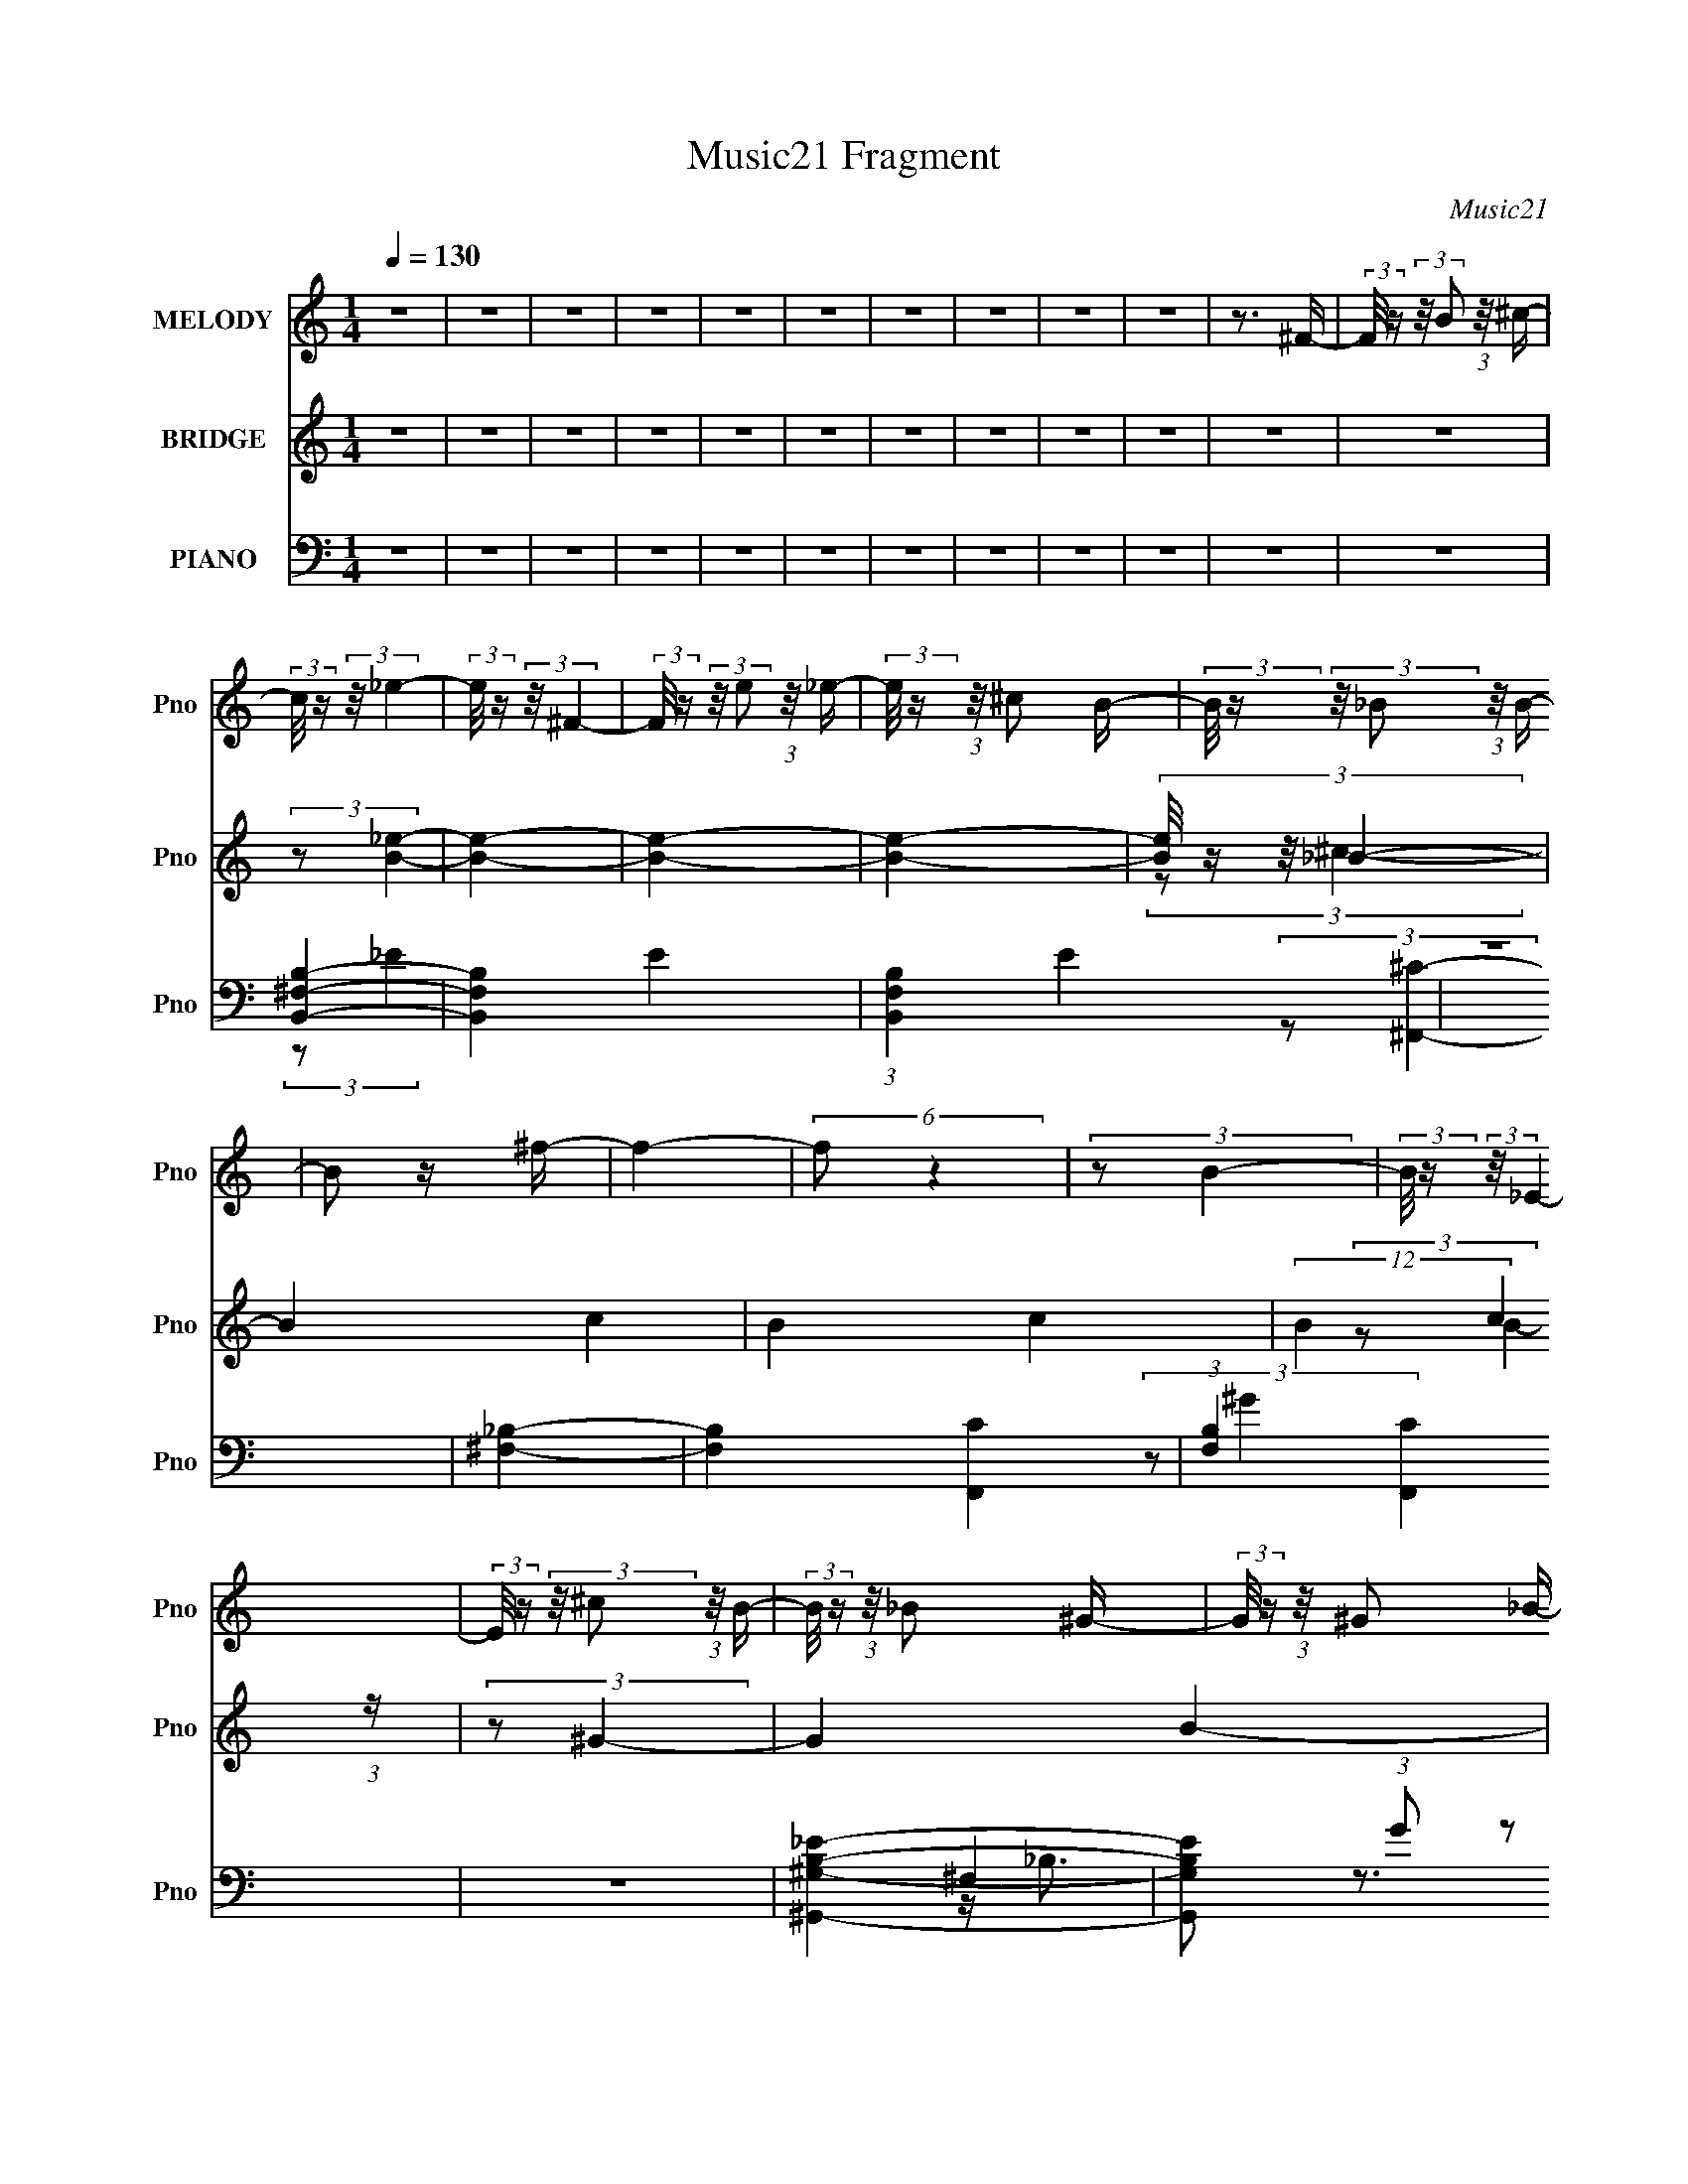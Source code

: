X:1
T:Music21 Fragment
C:Music21
%%score 1 ( 2 3 4 ) ( 5 6 7 8 )
L:1/16
Q:1/4=130
M:1/4
I:linebreak $
K:none
V:1 treble nm="MELODY" snm="Pno"
V:2 treble nm="BRIDGE" snm="Pno"
V:3 treble 
V:4 treble 
L:1/4
V:5 bass nm="PIANO" snm="Pno"
V:6 bass 
V:7 bass 
V:8 bass 
L:1/4
V:1
 z4 | z4 | z4 | z4 | z4 | z4 | z4 | z4 | z4 | z4 | z3 ^F- | (3:2:2F/ z (3:2:2z/ B2 (3:2:1z/ ^c- | %12
 (3:2:2c/ z (3:2:2z/ _e4- | (3:2:2e/ z (3:2:2z/ ^F4- | (3:2:2F/ z (3:2:2z/ e2 (3:2:1z/ _e- | %15
 (3:2:2e/ z (3:2:1z/ ^c2 B- | (3:2:2B/ z (3:2:2z/ _B2 (3:2:1z/ B- | B2 z ^f- | f4- | (6:5:2f2 z4 | %20
 (3:2:2z2 B4- | (3:2:2B/ z (3:2:2z/ _E4- | (3:2:2E/ z (3:2:2z/ ^c2 (3:2:1z/ B- | %23
 (3:2:2B/ z (3:2:1z/ _B2 ^G- | (3:2:2G/ z (3:2:1z/ ^G2 _B- | B2 z ^F- | F4- | F2>_E2- | %28
 E (3:2:2z/ E-E2- | (3:2:2E/ z (3:2:2z/ B4- | (3:2:2B/ z (3:2:2z/ _B4- | (3:2:2B4 z/ ^F- | %32
 (3:2:2F/ z (3:2:2z/ ^F4- | (3:2:2F/ z (3:2:2z/ ^c4- | (3:2:2c/ z (3:2:2z/ B4- | (12:7:2B4 z2 | %36
 (3z2 e2 z/ _e- | (3:2:2e/ z (3:2:2z/ e2 (3:2:1z/ _e- | (3:2:2e/ z (3:2:2z/ e2 (3:2:1z/ _e- | %39
 e2>^c2- | c4- | c4- | c z2 ^F- | (3:2:2F/ z (3:2:2z/ B2 (3:2:1z/ ^c- | (3:2:2c/ z (3:2:2z/ _e4- | %45
 (3:2:2e/ z (3:2:2z/ ^F4- | (3:2:2F/ z (3:2:2z/ e2 (3:2:1z/ _e- | (3:2:2e/ z (3:2:1z/ ^c2 B- | %48
 (3:2:2B/ z (3:2:2z/ _B2 (3:2:1z/ B- | B2 z ^f- | f4- | (6:5:2f2 z4 | (3:2:2z2 B4- | %53
 (3:2:2B/ z (3:2:2z/ _E4- | (3:2:2E/ z (3:2:2z/ ^c2 (3:2:1z/ B- | (3:2:2B/ z (3:2:1z/ _B2 ^G- | %56
 (3:2:2G/ z (3:2:1z/ _B2 ^g- | g2 z ^f- | f4- | f2>B2- | (3:2:2B/ z (3:2:1z/ ^g2 (3:2:1z | %61
 (3:2:1z2 e2 _e- | e (3:2:2z/ ^c-c2- | (3c2_e2 z/ =e- | (3:2:2e/ z (3:2:2z/ ^f4- | %65
 (3:2:2f/ z (3:2:2z/ _e4- | (3:2:2e2 B4- | (3:2:2B2 z2 ^G- | (3:2:2G/ z (3:2:2z/ e2 (3:2:1z/ _e- | %69
 (3:2:2e/ z (3:2:2z/ e2 (3:2:1z/ _e- | (3:2:2e/ z (3:2:2z/ B4- | %71
 (3:2:2B/ z (3:2:2z/ _B2 (3:2:1z/ ^c- | c2>B2- | B4- | B4- | B z3 | z4 | z4 | z4 | z4 | z4 | z4 | %82
 z4 | z4 | z4 | z4 | z4 | z4 | z4 | z4 | z4 | z4 | z4 | z4 | z4 | z4 | z4 | z4 | z4 | z4 | z4 | %101
 z4 | z4 | z4 | z4 | z4 | z3 _e- | e (3:2:2z/ ^c- (3:2:1c2 B- | B (3:2:2z/ ^F-F2- | F4- | %110
 (12:7:2F4 z _e- | e (3:2:2z/ ^c- (3:2:1c2 B- | B (3:2:2z/ _B-B2- | B4- | (3:2:2B4 z2 | z3 ^G- | %116
 G2 z ^G- | (3:2:2G/ z (3:2:2z/ ^G2 (3:2:1z/ G- | (3:2:2G/ z (3:2:1z/ ^G2 ^F- | (6:5:1F2 E2 ^G- | %120
 G2 z ^F- | F4- | F2 z _e- | (3:2:2e/ z (3:2:2z/ ^c2 (3:2:1z/ B- | B (3:2:2z/ ^F-F2- | F4- | %126
 (3:2:2F4 z/ _e- | (3:2:2e/ z (3:2:2z/ ^c2 (3:2:1z/ B- | B (3:2:2z/ _B-B2- | B4- | (3:2:2B2 z4 | %131
 z3 B- | B2 z B- | (3:2:2B/ z (3:2:2z/ B2 (3:2:1z/ B- | (3:2:2B/ z (3:2:2z/ B2 (3:2:1z/ ^G- | %135
 (3:2:2G/ z (3:2:2z/ B2 (3:2:1z/ ^g- | g2 z ^f- | f4- | f (3:2:2z/ _e-e2- | %139
 (3:2:2e/ z (3:2:2z/ e4- | (3:2:2e/ z (3:2:2z/ ^f4- | f4- | f4- | (3:2:2f/ z (3:2:1z/ _B2 ^c- | %144
 c2 z B- | B4- | B4 | (3:2:1z2 ^G2 ^f- | f2 z e- | (3:2:2e/ z (3:2:2z/ e2 (3:2:1z/ _e- | %150
 (3:2:2e/ z (3:2:1z/ e2 _e- | e (3:2:2z/ B- (3:2:1B2 _e- | e2>^c2- | c4- | %154
 (3:2:2c/ z (3:2:2z/ _e4- | (3:2:2e/ z (3:2:2z/ e4- | (3:2:2e/ z (3:2:2z/ ^f4- | f4- | f4- | %159
 (3:2:2f/ z (3:2:1z/ _B2 ^c- | c2 z B- | B4- | B4 | z3 ^f- | f2 z e- | %165
 (3:2:2e/ z (3:2:2z/ e2 (3:2:1z/ _e- | (3:2:2e/ z (3:2:2z/ e4- | (3:2:2e2 z2 e- | e2>_e2- | %169
 (3:2:2e/ z (3:2:2z/ e2 (3:2:1z/ _e- | (3:2:2e/ z (3:2:2z/ e4- | (3:2:1e2 B2 ^f- | f4- | f4- | %174
 f4- | f4- | f4- | f4- | f z2 ^F- | (3:2:2F/ z (3:2:2z/ B2 (3:2:1z/ ^c- | %180
 (3:2:2c/ z (3:2:2z/ _e4- | (3:2:2e/ z (3:2:2z/ ^F4- | (3:2:2F/ z (3:2:2z/ e2 (3:2:1z/ _e- | %183
 (3:2:2e/ z (3:2:1z/ ^c2 B- | (3:2:2B/ z (3:2:2z/ _B2 (3:2:1z/ B- | B2 z ^f- | f4- | (6:5:2f2 z4 | %188
 (3:2:2z2 B4- | (3:2:2B/ z (3:2:2z/ _E4- | (3:2:2E/ z (3:2:2z/ ^c2 (3:2:1z/ B- | %191
 (3:2:2B/ z (3:2:1z/ _B2 ^G- | (3:2:2G/ z (3:2:1z/ ^G2 _B- | B2 z ^F- | F4- | F2>_E2- | %196
 E (3:2:2z/ E-E2- | (3:2:2E/ z (3:2:2z/ B4- | (3:2:2B/ z (3:2:2z/ _B4- | (3:2:2B4 z/ ^F- | %200
 (3:2:2F/ z (3:2:2z/ ^F4- | (3:2:2F/ z (3:2:2z/ ^c4- | (3:2:2c/ z (3:2:2z/ B4- | (12:7:2B4 z2 | %204
 (3z2 e2 z/ _e- | (3:2:2e/ z (3:2:2z/ e2 (3:2:1z/ _e- | (3:2:2e/ z (3:2:2z/ e2 (3:2:1z/ _e- | %207
 e2>^c2- | c4- | c4- | c z2 ^F- | (3:2:2F/ z (3:2:2z/ B2 (3:2:1z/ ^c- | (3:2:2c/ z (3:2:2z/ _e4- | %213
 (3:2:2e/ z (3:2:2z/ ^F4- | (3:2:2F/ z (3:2:2z/ e2 (3:2:1z/ _e- | (3:2:2e/ z (3:2:1z/ ^c2 B- | %216
 (3:2:2B/ z (3:2:2z/ _B2 (3:2:1z/ B- | B2 z ^f- | f4- | (6:5:2f2 z4 | (3:2:2z2 B4- | %221
 (3:2:2B/ z (3:2:2z/ _E4- | (3:2:2E/ z (3:2:2z/ ^c2 (3:2:1z/ B- | (3:2:2B/ z (3:2:1z/ _B2 ^G- | %224
 (3:2:2G/ z (3:2:1z/ _B2 ^g- | g2 z ^f- | f4- | f2>B2- | (3:2:2B/ z (3:2:1z/ ^g2 (3:2:1z | %229
 (3:2:1z2 e2 _e- | e (3:2:2z/ ^c-c2- | (3c2_e2 z/ =e- | (3:2:2e/ z (3:2:2z/ ^f4- | %233
 (3:2:2f/ z (3:2:2z/ _e4- | (3:2:2e2 B4- | (3:2:2B2 z2 ^G- | (3:2:2G/ z (3:2:2z/ e2 (3:2:1z/ _e- | %237
 (3:2:2e/ z (3:2:2z/ e2 (3:2:1z/ _e- | (3:2:2e/ z (3:2:2z/ B4- | %239
 (3:2:2B/ z (3:2:2z/ _B2 (3:2:1z/ ^c- | c2>B2- | B4- | B4- | B z3 | z4 | z4 | z4 | z4 | z4 | z4 | %250
 z4 | z4 | z4 | z4 | z4 | z4 | z4 | z4 | z4 | z4 | z4 | z4 | z4 | z4 | z4 | z4 | z4 | z4 | z4 | %269
 z4 | z4 | z4 | z4 | z4 | z3 _e- | e (3:2:2z/ ^c- (3:2:1c2 B- | B (3:2:2z/ ^F-F2- | F4- | %278
 (12:7:2F4 z _e- | e (3:2:2z/ ^c- (3:2:1c2 B- | B (3:2:2z/ _B-B2- | B4- | (3:2:2B4 z2 | z3 ^G- | %284
 G2 z ^G- | (3:2:2G/ z (3:2:2z/ ^G2 (3:2:1z/ G- | (3:2:2G/ z (3:2:1z/ ^G2 ^F- | (6:5:1F2 E2 ^G- | %288
 G2 z ^F- | F4- | F2 z _e- | (3:2:2e/ z (3:2:2z/ ^c2 (3:2:1z/ B- | B (3:2:2z/ ^F-F2- | F4- | %294
 (3:2:2F4 z/ _e- | (3:2:2e/ z (3:2:2z/ ^c2 (3:2:1z/ B- | B (3:2:2z/ _B-B2- | B4- | (3:2:2B2 z4 | %299
 z3 B- | B2 z B- | (3:2:2B/ z (3:2:2z/ B2 (3:2:1z/ B- | (3:2:2B/ z (3:2:2z/ B2 (3:2:1z/ ^G- | %303
 (3:2:2G/ z (3:2:2z/ B2 (3:2:1z/ ^g- | g2 z ^f- | f4- | f (3:2:2z/ _e-e2- | %307
 (3:2:2e/ z (3:2:2z/ e4- | (3:2:2e/ z (3:2:2z/ ^f4- | f4- | f4- | (3:2:2f/ z (3:2:1z/ _B2 ^c- | %312
 c2 z B- | B4- | B4 | (3:2:1z2 ^G2 ^f- | f2 z e- | (3:2:2e/ z (3:2:2z/ e2 (3:2:1z/ _e- | %318
 (3:2:2e/ z (3:2:1z/ e2 _e- | e (3:2:2z/ B- (3:2:1B2 _e- | e2>^c2- | c4- | %322
 (3:2:2c/ z (3:2:2z/ _e4- | (3:2:2e/ z (3:2:2z/ e4- | (3:2:2e/ z (3:2:2z/ ^f4- | f4- | f4- | %327
 (3:2:2f/ z (3:2:1z/ _B2 ^c- | c2 z B- | B4- | B4 | z3 ^f- | f2 z e- | %333
 (3:2:2e/ z (3:2:2z/ e2 (3:2:1z/ _e- | (3:2:2e/ z (3:2:2z/ e4- | (3:2:2e2 z2 e- | e2>_e2- | %337
 (3:2:2e/ z (3:2:2z/ e2 (3:2:1z/ _e- | (3:2:2e/ z (3:2:2z/ e4- | (3:2:1e2 B2 ^f- | f4- | f4- | %342
 f4- | f4- | f4- | f4- | f z2 ^F- | (3:2:2F/ z (3:2:2z/ B2 (3:2:1z/ ^c- | %348
 (3:2:2c/ z (3:2:2z/ _e4- | (3:2:2e/ z (3:2:2z/ ^F4- | (3:2:2F/ z (3:2:2z/ e2 (3:2:1z/ _e- | %351
 (3:2:2e/ z (3:2:1z/ ^c2 B- | (3:2:2B/ z (3:2:2z/ _B2 (3:2:1z/ B- | B2 z ^f- | f4- | (6:5:2f2 z4 | %356
 (3:2:2z2 B4- | (3:2:2B/ z (3:2:2z/ _E4- | (3:2:2E/ z (3:2:2z/ ^c2 (3:2:1z/ B- | %359
 (3:2:2B/ z (3:2:1z/ _B2 ^G- | (3:2:2G/ z (3:2:1z/ ^G2 _B- | B2 z ^F- | F4- | F2>_E2- | %364
 E (3:2:2z/ E-E2- | (3:2:2E/ z (3:2:2z/ B4- | (3:2:2B/ z (3:2:2z/ _B4- | (3:2:2B4 z/ ^F- | %368
 (3:2:2F/ z (3:2:2z/ ^F4- | (3:2:2F/ z (3:2:2z/ ^c4- | (3:2:2c/ z (3:2:2z/ B4- | (12:7:2B4 z2 | %372
 (3z2 e2 z/ _e- | (3:2:2e/ z (3:2:2z/ e2 (3:2:1z/ _e- | (3:2:2e/ z (3:2:2z/ e2 (3:2:1z/ _e- | %375
 e2>^c2- | c4- | c4- | c z2 ^F- | (3:2:2F/ z (3:2:2z/ B2 (3:2:1z/ ^c- | (3:2:2c/ z (3:2:2z/ _e4- | %381
 (3:2:2e/ z (3:2:2z/ ^F4- | (3:2:2F/ z (3:2:2z/ e2 (3:2:1z/ _e- | (3:2:2e/ z (3:2:1z/ ^c2 B- | %384
 (3:2:2B/ z (3:2:2z/ _B2 (3:2:1z/ B- | B2 z ^f- | f4- | (6:5:2f2 z4 | (3:2:2z2 B4- | %389
 (3:2:2B/ z (3:2:2z/ _E4- | (3:2:2E/ z (3:2:2z/ ^c2 (3:2:1z/ B- | (3:2:2B/ z (3:2:1z/ _B2 ^G- | %392
 (3:2:2G/ z (3:2:1z/ _B2 ^g- | g2 z ^f- | f4- | f2>B2- | (3:2:2B/ z (3:2:1z/ ^g2 (3:2:1z | %397
 (3:2:1z2 e2 _e- | e (3:2:2z/ ^c-c2- | (3c2_e2 z/ =e- | (3:2:2e/ z (3:2:2z/ ^f4- | %401
 (3:2:2f/ z (3:2:2z/ _e4- | (3:2:2e2 B4- | (3:2:2B2 z2 ^G- | (3:2:2G/ z (3:2:2z/ e2 (3:2:1z/ _e- | %405
 (3:2:2e/ z (3:2:2z/ e2 (3:2:1z/ _e- | (3:2:2e/ z (3:2:2z/ B4- | %407
 (3:2:2B/ z (3:2:2z/ _B2 (3:2:1z/ ^c- | c2>B2- | B4- | B4- | (6:5:2B2 z4 | z4 | z4 | z4 | z4 | z4 | %417
 z4 | z4 | z4 | z4 | z4 | z4 | z4 | z4 | z4 | z4 | z4 | z4 | z4 | z4 | z4 | z4 | z4 | z4 | z4 | %436
 z4 | z4 | z4 | z4 | (3z2 ^f2 z2 | _e z2 ^f- | f2 z _e- | (3:2:2e/ z (3:2:2z/ ^c2 (3:2:1z/ B- | %444
 (3:2:2B/ z (3:2:2z/ _B2 (3:2:1z2 | _B2 z =B- | B4- | (3:2:2B/ z (3:2:1z/ ^c2 _e- | %448
 (3:2:2e/ z (3:2:1z/ e2 _e- | e (3:2:2z/ ^c- (3:2:1c2 B- | B z2 B- | B (3:2:2z/ _B- (3:2:1B2 =B- | %452
 B4- | B4- | B2 z ^F- | (3:2:2F/ z (3:2:2z/ B2 (3:2:1z/ ^c- | (3:2:2c/ z (3:2:2z/ _e4- | %457
 (3:2:2e/ z (3:2:2z/ ^F4- | (3:2:2F/ z (3:2:2z/ e2 (3:2:1z/ _e- | (3:2:2e/ z (3:2:1z/ ^c2 B- | %460
 (3:2:2B/ z (3:2:2z/ _B2 (3:2:1z/ B- | B2 z ^f- | f4- | (6:5:2f2 z4 | (3:2:2z2 B4- | %465
 (3:2:2B/ z (3:2:2z/ _E4- | (3:2:2E/ z (3:2:2z/ ^c2 (3:2:1z/ B- | (3:2:2B/ z (3:2:1z/ _B2 ^G- | %468
 (3:2:2G/ z (3:2:1z/ ^G2 _B- | B2 z ^F- | F4- | F2>_E2- | E (3:2:2z/ E-E2- | %473
 (3:2:2E/ z (3:2:2z/ B4- | (3:2:2B/ z (3:2:2z/ _B4- | (3:2:2B4 z/ ^F- | (3:2:2F/ z (3:2:2z/ ^F4- | %477
 (3:2:2F/ z (3:2:2z/ ^c4- | (3:2:2c/ z (3:2:2z/ B4- | (12:7:2B4 z2 | (3z2 e2 z/ _e- | %481
 (3:2:2e/ z (3:2:2z/ e2 (3:2:1z/ _e- | (3:2:2e/ z (3:2:2z/ e2 (3:2:1z/ _e- | e2>^c2- | c4- | c4- | %486
 c z2 ^F- | (3:2:2F/ z (3:2:2z/ B2 (3:2:1z/ ^c- | (3:2:2c/ z (3:2:2z/ _e4- | %489
 (3:2:2e/ z (3:2:2z/ ^F4- | (3:2:2F/ z (3:2:2z/ e2 (3:2:1z/ _e- | (3:2:2e/ z (3:2:1z/ ^c2 B- | %492
 (3:2:2B/ z (3:2:2z/ _B2 (3:2:1z/ B- | B2 z ^f- | f4- | (6:5:2f2 z4 | (3:2:2z2 B4- | %497
 (3:2:2B/ z (3:2:2z/ _E4- | (3:2:2E/ z (3:2:2z/ ^c2 (3:2:1z/ B- | (3:2:2B/ z (3:2:1z/ _B2 ^G- | %500
 (3:2:2G/ z (3:2:1z/ _B2 ^g- | g2 z ^f- | f4- | f2>B2- | (3:2:2B/ z (3:2:1z/ ^g2 (3:2:1z | %505
 (3:2:1z2 e2 _e- | e (3:2:2z/ ^c-c2- | (3c2_e2 z/ =e- | (3:2:2e/ z (3:2:2z/ ^f4- | %509
 (3:2:2f/ z (3:2:2z/ _e4- | (3:2:2e2 B4- | (3:2:2B2 z2 ^G- | (3:2:2G/ z (3:2:2z/ e2 (3:2:1z/ _e- | %513
 (3:2:2e/ z (3:2:2z/ e2 (3:2:1z/ _e- | (3:2:2e/ z (3:2:2z/ B4- | %515
 (3:2:2B/ z (3:2:2z/ _B2 (3:2:1z/ ^c- | c2>B2- | B4- | B4- | B z3 |] %520
V:2
 z4 | z4 | z4 | z4 | z4 | z4 | z4 | z4 | z4 | z4 | z4 | z4 | (3:2:2z2 [B_e]4- | [Be]4- | [Be]4- | %15
 [Be]4- | (3:2:4[Be]/ z z/ _B4- | B4- c4- | B4- c4- | (12:7:2B4 c4 (3:2:1z | (3:2:2z2 ^G4- | %21
 G4- B4- | G4- B4- | (6:5:1G4 B4- | (3:2:2B2 [^F_B]4- | [FB]4- | [FB]4- | (12:7:2[FB]4 z2 | %28
 (3:2:2z2 [Be]4- | [Be]4- | [Be]4- | [Be]4- | (3:2:2[Be]/ z (3:2:2z/ [_B^c]4- | (6:5:2[Bc]4 z | %34
 (3:2:2z2 [B_e]4- | (12:7:2[Be]4 z2 | (3:2:2z2 ^c4- | c4- e4- | c4- e4- | (12:7:2c4 e2 (6:5:1z2 | %40
 (3:2:2z2 [^F_B]4- | [FB]4- | [FB]4- | [FB]4- | (3[FB]/ z z/ ^F2 (3:2:1z | %45
 (3:2:2B/ [FB-]2 (3:2:1B3- | (12:7:1[B_e-]4 (3:2:1[_e-F]5/2 F/3 | e4- F4- B2 | %48
 (3:2:2e/ F/ x2/3 (3:2:1_B4 | (6:5:1[F_B-]2 (3:2:1_B7/2- | (3:2:1B2 F4- (3:2:1^c4- | %51
 (6:5:2F2 c4 (3:2:1z | (3:2:1z2 B2 (3:2:1z | (6:5:1[GB-]2 (3:2:1B7/2- | (3[B_e-]4 [_e-G]2 G2/5 | %55
 (3[eB]4 [BG]2 G2/5 | G x/3 (3:2:1_B4 | (6:5:1[F_B-]2 (3:2:1_B7/2- | %58
 (6:5:1[B_e-]4 (3:2:1[_e-F] F/3 | (3:2:2e2 F2 _B2 (3:2:1z | (3:2:1z2 B2 (3:2:1z | %61
 (6:5:1[GB-]2 (3:2:1B7/2- | (3B/ G/ z/ (6:5:1z4 | (3:2:2z2 _B4 | F x/3 _B2 (3:2:1z | %65
 (6:5:1[F_B]2 (3:2:1_B7/2 | F z2 ^G- | G x/3 B2 (3:2:1z | (6:5:1[G^c]2 (3:2:1^c7/2 | %69
 (6:5:1[G^c]2 (3:2:1^c7/2 | (6:5:1[G_B]2 _B5/3 (3:2:1z | (6:5:1[F_B]2 (3:2:1_B7/2 | (6:5:2F2 B4- | %73
 B4- | (3:2:2B2 z2 B- | (3:2:2B/ z (3:2:2z/ ^c2 (3:2:1z/ _e- | (3:2:2e/ z (3:2:2z/ ^f2 (3:2:1z2 | %77
 _e z2 ^f- | f2 z _e- | (3e/ z z/ ^c (3:2:1z _B | (3B2^c2 z2 | ^c2 z B- | B4 | z3 ^F- | %84
 (3:2:2F/ z (3:2:2z/ ^f2 (3:2:1z2 | _e z2 ^f- | f2 z _e- | (3e/ z z/ ^c2 (3:2:1z | %88
 (3:2:2B/ z (3:2:2z/ _B4- | (3:2:2B/ z (3:2:2z/ B4- | (3:2:2B4 z/ B- | %91
 (3:2:2B/ z (3:2:2z/ ^c2 (3:2:1z/ _e- | (3:2:2e/ z (3:2:2z/ ^f2 (3:2:1z2 | _e z2 ^f- | f2 z _e- | %95
 (3e/ z z/ ^c (3:2:1z _B | (3B2^c2 z2 | ^c2 z B- | B4 | z3 _e- | (3e/ z z/ e2 (3:2:1z | %101
 e x/3 ^c2 (3:2:1z | (3:2:2B/ z (3:2:2z/ B4- | _B2 (3:2:1B/ z =B- | B4- | B4- | B2 z2 | z4 | %108
 (3:2:2z2 b4 | b x/3 ^f2 (3:2:1z | c2>_e2- | e3 z | (3z2 ^c2 z2 | ^c2 z ^f- | f2>_B2- | B4- | %116
 (3B/ z z/ e2 (3:2:1z | (6:5:1[eB]2 B5/3 (3:2:1z | F4- | F z3 | (3:2:2z2 ^F4 | ^F2>^c2- | c2 z B- | %123
 B (3:2:4z/ _B-B2 z | (3:2:1F/ x (3:2:1b4 | b x/3 ^f2 (3:2:1z | c2>_e2- | e3 z | (3z2 ^c2 z2 | %129
 ^c2 z ^f- | f2>_B2- | B4- | (3B/ z z/ e2 (3:2:1z | (6:5:1[eB]2 B5/3 (3:2:1z | F4- | F z3 | %136
 (3:2:2z2 ^F4 | ^F2>^c2- | c2 z B- | B (3:2:4z/ _B-B2 z | (3:2:1F/ x ^F2 (3:2:1z | %141
 (6:5:1[E^F]2 ^F5/3 (3:2:1z | B2>^F2- | F3 z | (3:2:1z2 ^G2 (3:2:1z | (6:5:1[E^G]2 (3:2:1^G7/2 | %146
 B2>^G2- | G3 z | (3:2:2z2 E4 | (6:5:1[CE]2 E5/3 (3:2:1z | G4- | G z3 | (3:2:2z2 _B4 | %153
 (6:5:1[C^F]2 ^F5/3 (3:2:1z | B4 ^F- | F2 z2 | (3:2:1z2 ^F2 (3:2:1z | (6:5:1[E^F]2 ^F5/3 (3:2:1z | %158
 B4 ^F- | F3 z | (3:2:2z2 B4- | (3:2:2B/ [E^G]2 (3:2:1^G3 | B2>_B2- | (6:5:1B2 ^G2 (3:2:1z | %164
 (3:2:2z2 [^G^c]4- | (3:2:2[Gc]/ z z3 | z3 ^c- | (3:2:2c/ z (3:2:2z/ _e2 (3:2:1z/ [B=e]- | %168
 [Be]2 z2 | z4 | z3 _e- | (3:2:5e/ z z/ e2 z/ ^c- | c4- f4- _B- | c [f^F-]4 (6:5:1B2 | %174
 (3:2:1[F_B]4 [_Bc]2/3 c7/3 | f x/3 (3:2:1^c4 | (6:5:1[b^f]2 (3:2:1^f7/2 | %177
 (6:5:1[c'_b]2 _b5/3 (3:2:1z | c' (3:2:2z/ ^f'-f'2- | (3:2:2f'2 z4 | (3:2:2z2 B4 | %181
 (6:5:1[FB-]2 (3:2:1B7/2- | (3:2:2B2 [F_e-]2 (3:2:1_e3/2- | (12:7:2[eB-]4 [B-F]5/2 | %184
 (3:2:1B/ F (3:2:1^c4 | (6:5:1[F^c]2 (3:2:1^c7/2 | (6:5:1[F^c]2 (3:2:1^c7/2 | %187
 (6:5:1[F^c-]2 (3:2:1^c7/2- | (3:2:1c/ F (3:2:1B4 | (6:5:1[GB]2 (3:2:1B7/2 | %190
 (6:5:1[GB]2 B5/3 (3:2:1z | (6:5:1[GB]2 (3:2:1B7/2 | (6:5:1[G_B]2 (3:2:1_B7/2 | %193
 (6:5:1[F_B]2 (3:2:1_B7/2 | (6:5:1[F_B]2 (3:2:1_B7/2 | (6:5:1[F_B]2 (3:2:1_B7/2 | %196
 F x/3 B2 (3:2:1z | (6:5:1[GB]2 (3:2:1B7/2 | (6:5:1[GB]2 (3:2:1B7/2 | (6:5:1[GB]2 B5/3 (3:2:1z | %200
 G x/3 (3:2:1_B4 | (6:5:1[F_B]2 (3:2:1_B7/2 | F x/3 B2 (3:2:1z | (6:5:1[GB]2 (3:2:1B7/2 | %204
 (6:5:1[Ge]2 e5/3 (3:2:1z | G x/3 (3:2:1e4 | (6:5:1[Ge]2 e5/3 (3:2:1z | (6:5:1[Ge]2 (3:2:1e7/2 | %208
 (6:5:1[G^c]2 (3:2:1^c7/2 | (6:5:1[F^c]2 (3:2:1^c7/2 | (6:5:1[F^c]2 (3:2:1^c7/2 | %211
 (6:5:1[F^c]2 ^c5/3 (3:2:1z | F x/3 (3:2:1B4 | (6:5:1[FB-]2 (3:2:1B7/2- | %214
 (12:7:2[B_e-]4 [_e-F]5/2 | (3:2:2e2 [FB]2 (3:2:1B3/2 | F x/3 (3:2:1^c4- | %217
 (3:2:2c/ [F_B]2 (3:2:1_B3 | (6:5:1[F^c-]2 (3:2:1^c7/2- | (3:2:2c2 [F_B]2 (3:2:1_B3/2 | %220
 F x/3 (3:2:1B4 | (6:5:1[GB-]2 (3:2:1B7/2- | (12:7:1[B_e-]4 (3:2:1[_e-G]5/2 | %223
 (3:2:2e2 [GB-]2 (3:2:1B3/2- | (3:2:1B2 [G_B] _B (3:2:1z | (6:5:1[F_B-]2 (3:2:1_B7/2- | %226
 (12:7:1[B_e-]4 (3:2:1[_e-F]5/2 | (3:2:2e2 [F_B]2 (3:2:1_B3/2 | F (3:2:2z/ [E^G]-[EG]2- | %229
 (3:2:2[EG]2 z2 [E^G]- | [EG]2 z [E^G]- | (6:5:2[EG]2 z4 | (3:2:2z2 [^F_B]4- | (12:7:2[FB]4 z2 | %234
 (3z2 [^GB]2 z/ [GB]- | [GB]2 z [^GB]- | (3:2:2[GB]/ z (3:2:2z/ [^G^c]4- | (6:5:2[Gc]4 z | %238
 (3:2:2z2 [^F_B]4- | (12:7:2[FB]4 z2 | (3:2:2z2 [^FB]4- | (3:2:2[FB]2 z2 [^FB]- | [FB] z2 B- | %243
 (3:2:2B/ z (3:2:2z/ ^c2 (3:2:1z/ _e- | (3:2:2e/ z (3:2:2z/ ^f2 (3:2:1z2 | _e z2 ^f- | f2 z _e- | %247
 (3e/ z z/ ^c (3:2:1z _B | (3B2^c2 z2 | ^c2 z B- | B4 | z3 ^F- | (3:2:2F/ z (3:2:2z/ ^f2 (3:2:1z2 | %253
 _e z2 ^f- | f2 z _e- | (3e/ z z/ ^c2 (3:2:1z | (3:2:2B/ z (3:2:2z/ _B4- | %257
 (3:2:2B/ z (3:2:2z/ B4- | (3:2:2B4 z/ B- | (3:2:2B/ z (3:2:2z/ ^c2 (3:2:1z/ _e- | %260
 (3:2:2e/ z (3:2:2z/ ^f2 (3:2:1z2 | _e z2 ^f- | f2 z _e- | (3e/ z z/ ^c (3:2:1z _B | (3B2^c2 z2 | %265
 ^c2 z B- | B4 | z3 _e- | (3e/ z z/ e2 (3:2:1z | e x/3 ^c2 (3:2:1z | (3:2:2B/ z (3:2:2z/ B4- | %271
 _B2 (3:2:1B/ z =B- | B4- | B4- | B2 z2 | z4 | (3:2:2z2 b4 | b x/3 ^f2 (3:2:1z | c2>_e2- | e3 z | %280
 (3z2 ^c2 z2 | ^c2 z ^f- | f2>_B2- | B4- | (3B/ z z/ e2 (3:2:1z | (6:5:1[eB]2 B5/3 (3:2:1z | F4- | %287
 F z3 | (3:2:2z2 ^F4 | ^F2>^c2- | c2 z B- | B (3:2:4z/ _B-B2 z | (3:2:1F/ x (3:2:1b4 | %293
 b x/3 ^f2 (3:2:1z | c2>_e2- | e3 z | (3z2 ^c2 z2 | ^c2 z ^f- | f2>_B2- | B4- | %300
 (3B/ z z/ e2 (3:2:1z | (6:5:1[eB]2 B5/3 (3:2:1z | F4- | F z3 | (3:2:2z2 ^F4 | ^F2>^c2- | c2 z B- | %307
 B (3:2:4z/ _B-B2 z | (3:2:1F/ x ^F2 (3:2:1z | (6:5:1[E^F]2 ^F5/3 (3:2:1z | B2>^F2- | F3 z | %312
 (3:2:1z2 ^G2 (3:2:1z | (6:5:1[E^G]2 (3:2:1^G7/2 | B2>^G2- | G3 z | (3:2:2z2 E4 | %317
 (6:5:1[CE]2 E5/3 (3:2:1z | G4- | G z3 | (3:2:2z2 _B4 | (6:5:1[C^F]2 ^F5/3 (3:2:1z | B4 ^F- | %323
 F2 z2 | (3:2:1z2 ^F2 (3:2:1z | (6:5:1[E^F]2 ^F5/3 (3:2:1z | B4 ^F- | F3 z | (3:2:2z2 B4- | %329
 (3:2:2B/ [E^G]2 (3:2:1^G3 | B2>_B2- | (6:5:1B2 ^G2 (3:2:1z | (3:2:2z2 [^G^c]4- | %333
 (3:2:2[Gc]/ z z3 | z3 ^c- | (3:2:2c/ z (3:2:2z/ _e2 (3:2:1z/ [B=e]- | [Be]2 z2 | z4 | z3 _e- | %339
 (3:2:5e/ z z/ e2 z/ ^c- | c4- f4- _B- | c [f^F-]4 (6:5:1B2 | (3:2:1[F_B]4 [_Bc]2/3 c7/3 | %343
 f x/3 (3:2:1^c4 | (6:5:1[b^f]2 (3:2:1^f7/2 | (6:5:1[c'_b]2 _b5/3 (3:2:1z | c' (3:2:2z/ ^f'-f'2- | %347
 (3:2:2f'2 z4 | (3:2:2z2 B4 | (6:5:1[FB-]2 (3:2:1B7/2- | (3:2:2B2 [F_e-]2 (3:2:1_e3/2- | %351
 (12:7:2[eB-]4 [B-F]5/2 | (3:2:1B/ F (3:2:1^c4 | (6:5:1[F^c]2 (3:2:1^c7/2 | %354
 (6:5:1[F^c]2 (3:2:1^c7/2 | (6:5:1[F^c-]2 (3:2:1^c7/2- | (3:2:1c/ F (3:2:1B4 | %357
 (6:5:1[GB]2 (3:2:1B7/2 | (6:5:1[GB]2 B5/3 (3:2:1z | (6:5:1[GB]2 (3:2:1B7/2 | %360
 (6:5:1[G_B]2 (3:2:1_B7/2 | (6:5:1[F_B]2 (3:2:1_B7/2 | (6:5:1[F_B]2 (3:2:1_B7/2 | %363
 (6:5:1[F_B]2 (3:2:1_B7/2 | F x/3 B2 (3:2:1z | (6:5:1[GB]2 (3:2:1B7/2 | (6:5:1[GB]2 (3:2:1B7/2 | %367
 (6:5:1[GB]2 B5/3 (3:2:1z | G x/3 (3:2:1_B4 | (6:5:1[F_B]2 (3:2:1_B7/2 | F x/3 B2 (3:2:1z | %371
 (6:5:1[GB]2 (3:2:1B7/2 | (6:5:1[Ge]2 e5/3 (3:2:1z | G x/3 (3:2:1e4 | (6:5:1[Ge]2 e5/3 (3:2:1z | %375
 (6:5:1[Ge]2 (3:2:1e7/2 | (6:5:1[G^c]2 (3:2:1^c7/2 | (6:5:1[F^c]2 (3:2:1^c7/2 | %378
 (6:5:1[F^c]2 (3:2:1^c7/2 | (6:5:1[F^c]2 ^c5/3 (3:2:1z | F x/3 (3:2:1B4 | %381
 (6:5:1[FB-]2 (3:2:1B7/2- | (12:7:2[B_e-]4 [_e-F]5/2 | (3:2:2e2 [FB]2 (3:2:1B3/2 | %384
 F x/3 (3:2:1^c4- | (3:2:2c/ [F_B]2 (3:2:1_B3 | (6:5:1[F^c-]2 (3:2:1^c7/2- | %387
 (3:2:2c2 [F_B]2 (3:2:1_B3/2 | F x/3 (3:2:1B4 | (6:5:1[GB-]2 (3:2:1B7/2- | %390
 (12:7:1[B_e-]4 (3:2:1[_e-G]5/2 | (3:2:2e2 [GB-]2 (3:2:1B3/2- | (3:2:1B2 [G_B] _B (3:2:1z | %393
 (6:5:1[F_B-]2 (3:2:1_B7/2- | (12:7:1[B_e-]4 (3:2:1[_e-F]5/2 | (3:2:2e2 [F_B]2 (3:2:1_B3/2 | %396
 F (3:2:2z/ [E^G]-[EG]2- | (3:2:2[EG]2 z2 [E^G]- | [EG]2 z [E^G]- | (6:5:2[EG]2 z4 | %400
 (3:2:2z2 [^F_B]4- | (12:7:2[FB]4 z2 | (3z2 [^GB]2 z/ [GB]- | [GB]2 z [^GB]- | %404
 (3:2:2[GB]/ z (3:2:2z/ [^G^c]4- | (6:5:2[Gc]4 z | (3:2:2z2 [^F_B]4- | (12:7:2[FB]4 z2 | %408
 (3:2:2z2 [^FB]4- | (3:2:2[FB]2 z2 [^FB]- | (6:5:2[FB]2 z4 | z4 | (3:2:2z2 b4 | ^c'2 z _e'- | %414
 e'2 z e'- | (3:2:2e'/ z (3:2:1z/ f'2 (3:2:1z | (3z2 ^f'2 z/ f'- | %417
 (3:2:2f'/ z (3:2:2z/ ^f'2 (3:2:1z/ f'- | (3:2:2f'/ z (3:2:2z/ ^f'2 (3:2:1z/ f'- | %419
 (3:2:2f'/ z (3:2:2z/ ^f'2 (3:2:1z/ f'- | (3:2:2f'/ z (3:2:2z/ ^f'4- | f'4- | (3:2:2f'2 z2 B- | %423
 (3:2:2B/ z (3:2:2z/ ^c2 (3:2:1z/ _e- | (3:2:2e/ z (3:2:2z/ ^f2 (3:2:1z2 | _e z2 ^f- | f2 z _e- | %427
 (3e/ z z/ ^c (3:2:1z _B | (3B2^c2 z2 | ^c2 z B- | B4 | z3 ^F- | (3:2:2F/ z (3:2:2z/ ^f2 (3:2:1z2 | %433
 _e z2 ^f- | f2 z _e- | (3e/ z z/ ^c2 (3:2:1z | (3:2:2B/ z (3:2:2z/ _B4- | %437
 (3:2:2B/ z (3:2:2z/ B4- | (3:2:2B4 z/ B- | (3:2:2B/ z (3:2:2z/ ^c2 (3:2:1z/ _e- | %440
 (3:2:2e/ z (3:2:2z/ ^f2 (3:2:1z2 | _e z2 ^f- | f2 z _e- | (3e/ z z/ ^c (3:2:1z _B | (3B2^c2 z2 | %445
 ^c2 z B- | B4 | z3 _e- | (3e/ z z/ e2 (3:2:1z | e x/3 ^c2 (3:2:1z | (3:2:2B/ z (3:2:2z/ B4- | %451
 _B2 (3:2:1B/ z =B- | B4- | B4- | B2 z2 | z4 | (3:2:2z2 [B_e]4- | [Be]4- | [Be]4- | [Be]4- | %460
 (3:2:4[Be]/ z z/ _B4- | B4- c4- | B4- c4- | (12:7:2B4 c4 (3:2:1z | (3:2:2z2 ^G4- | G4- B4- | %466
 G4- B4- | (6:5:1G4 B4- | (3:2:2B2 [^F_B]4- | [FB]4- | [FB]4- | (12:7:2[FB]4 z2 | (3:2:2z2 [Be]4- | %473
 [Be]4- | [Be]4- | [Be]4- | (3:2:2[Be]/ z (3:2:2z/ [_B^c]4- | (6:5:2[Bc]4 z | (3:2:2z2 [B_e]4- | %479
 (12:7:2[Be]4 z2 | (3:2:2z2 ^c4- | c4- e4- | c4- e4- | (12:7:2c4 e2 (6:5:1z2 | (3:2:2z2 [^F_B]4- | %485
 [FB]4- | [FB]4- | [FB]4- | (3[FB]/ z z/ ^F2 (3:2:1z | (3:2:2B/ [FB-]2 (3:2:1B3- | %490
 (12:7:1[B_e-]4 (3:2:1[_e-F]5/2 F/3 | e4- F4- B2 | (3:2:2e/ F/ x2/3 (3:2:1_B4 | %493
 (6:5:1[F_B-]2 (3:2:1_B7/2- | (3:2:1B2 F4- (3:2:1^c4- | (6:5:2F2 c4 (3:2:1z | (3:2:1z2 B2 (3:2:1z | %497
 (6:5:1[GB-]2 (3:2:1B7/2- | (3[B_e-]4 [_e-G]2 G2/5 | (3[eB]4 [BG]2 G2/5 | G x/3 (3:2:1_B4 | %501
 (6:5:1[F_B-]2 (3:2:1_B7/2- | (6:5:1[B_e-]4 (3:2:1[_e-F] F/3 | (3:2:2e2 F2 _B2 (3:2:1z | %504
 (3:2:1z2 B2 (3:2:1z | (6:5:1[GB-]2 (3:2:1B7/2- | (3B/ G/ z/ (6:5:1z4 | (3:2:2z2 _B4 | %508
 F x/3 _B2 (3:2:1z | (6:5:1[F_B]2 (3:2:1_B7/2 | F z2 ^G- | G x/3 B2 (3:2:1z | %512
 (6:5:1[G^c]2 (3:2:1^c7/2 | (6:5:1[G^c]2 (3:2:1^c7/2 | (6:5:1[G_B]2 _B5/3 (3:2:1z | %515
 (6:5:1[F_B]2 (3:2:1_B7/2 | (6:5:2F2 B4- | B4- | (3:2:2B2 z2 B- | %519
 (3:2:2B/ z (3:2:2z/ ^c2 (3:2:1z/ _e- | (3:2:2e/ z (3:2:2z/ ^f2 (3:2:1z2 | _e z2 ^f- | f2 z _e- | %523
 (3e/ z z/ ^c (3:2:1z _B | (3B2^c2 z2 | ^c2 z B- | B4 | z3 ^F- | (3:2:2F/ z (3:2:2z/ ^f2 (3:2:1z2 | %529
 _e z2 ^f- | f2 z _e- | (3e/ z z/ ^c2 (3:2:1z | (3:2:2B/ z (3:2:2z/ _B4- | %533
 (3:2:2B/ z (3:2:2z/ B4- | (3:2:2B4 z/ B- | (3:2:2B/ z (3:2:2z/ ^c2 (3:2:1z/ _e- | %536
 (3:2:2e/ z (3:2:2z/ ^f2 (3:2:1z2 | _e z2 ^f- | f2 z _e- | (3e/ z z/ ^c (3:2:1z _B | (3B2^c2 z2 | %541
 ^c2 z B- | B4 | z3 _e- | (3e/ z z/ e2 (3:2:1z | e x/3 ^c2 (3:2:1z | (3:2:2B/ z (3:2:2z/ B4- | %547
 _B2 (3:2:1B/ z =B- | B4- | B4- | (6:5:2B2 z4 |] %551
V:3
 x4 | x4 | x4 | x4 | x4 | x4 | x4 | x4 | x4 | x4 | x4 | x4 | x4 | x4 | x4 | x4 | (3:2:2z2 ^c4- | %17
 x8 | x8 | x19/3 | (3:2:2z2 B4- | x8 | x8 | x22/3 | x4 | x4 | x4 | x4 | x4 | x4 | x4 | x4 | x4 | %33
 x4 | x4 | x4 | (3:2:2z2 e4- | x8 | x8 | x16/3 | x4 | x4 | x4 | x4 | (3:2:2z2 B4- | z3 ^F- | %46
 z3 ^F- x/3 | x10 | z3 ^F- | z3 ^F- | x8 | x17/3 | z3 ^G- | z3 ^G- | z3 ^G- x/3 | z3 ^G- x/3 | %56
 z3 ^F- | z3 ^F- | z3 ^F- x/3 | x17/3 | z3 ^G- | z3 ^G- | x13/3 | z3 ^F- | z3 ^F- | z3 ^F- | x4 | %67
 z3 ^G- | z3 ^G- | z3 ^G- | z3 ^F- | z3 ^F- | x13/3 | x4 | x4 | x4 | x4 | x4 | x4 | z2 B z | x4 | %81
 x4 | x4 | x4 | x4 | x4 | x4 | z3 B- | x4 | x4 | x4 | x4 | x4 | x4 | x4 | z2 B z | x4 | x4 | x4 | %99
 x4 | z3 _e- | z3 B- | x4 | x13/3 | x4 | x4 | x4 | x4 | z3 _b- | z3 ^c- | x4 | x4 | x4 | x4 | x4 | %115
 x4 | z3 _e- | z3 ^F- | x4 | x4 | x4 | x4 | x4 | z3 ^F- | z3 _b- | z3 ^c- | x4 | x4 | x4 | x4 | %130
 x4 | x4 | z3 _e- | z3 ^F- | x4 | x4 | x4 | x4 | x4 | z3 ^F- | z3 _E- | z3 _B- | x4 | x4 | z3 _E- | %145
 z3 B- | x4 | x4 | z3 ^C- | z3 ^G- | x4 | x4 | z3 ^C- | z3 _B- | x5 | x4 | z3 _E- | z3 _B- | x5 | %159
 x4 | z3 _E- | z3 B- | x4 | x13/3 | x4 | x4 | x4 | x4 | x4 | x4 | x4 | z3 ^f- | x9 | z3 ^c- x8/3 | %174
 z3 ^f- x5/3 | z3 _b- | z3 ^c'- | z3 ^c'- | x4 | x4 | z3 ^F- | z3 ^F- | z3 ^F- | z3 ^F- | z3 ^F- | %185
 z3 ^F- | z3 ^F- | z3 ^F- | z3 ^G- | z3 ^G- | z3 ^G- | z3 ^G- | z3 ^F- | z3 ^F- | z3 ^F- | z3 ^F- | %196
 z3 ^G- | z3 ^G- | z3 ^G- | z3 ^G- | z3 ^F- | z3 ^F- | z3 ^G- | z3 ^G- | z3 ^G- | z3 ^G- | z3 ^G- | %207
 z3 ^G- | z3 ^F- | z3 ^F- | z3 ^F- | z3 ^F- | z3 ^F- | z3 ^F- | z3 ^F- | z3 ^F- | z3 ^F- | z3 ^F- | %218
 z3 ^F- | z3 ^F- | z3 ^G- | z3 ^G- | z3 ^G- | z3 ^G- | z3 ^F- | z3 ^F- | z3 ^F- | z3 ^F- | x4 | %229
 x4 | x4 | x4 | x4 | x4 | x4 | x4 | x4 | x4 | x4 | x4 | x4 | x4 | x4 | x4 | x4 | x4 | x4 | z2 B z | %248
 x4 | x4 | x4 | x4 | x4 | x4 | x4 | z3 B- | x4 | x4 | x4 | x4 | x4 | x4 | x4 | z2 B z | x4 | x4 | %266
 x4 | x4 | z3 _e- | z3 B- | x4 | x13/3 | x4 | x4 | x4 | x4 | z3 _b- | z3 ^c- | x4 | x4 | x4 | x4 | %282
 x4 | x4 | z3 _e- | z3 ^F- | x4 | x4 | x4 | x4 | x4 | z3 ^F- | z3 _b- | z3 ^c- | x4 | x4 | x4 | %297
 x4 | x4 | x4 | z3 _e- | z3 ^F- | x4 | x4 | x4 | x4 | x4 | z3 ^F- | z3 _E- | z3 _B- | x4 | x4 | %312
 z3 _E- | z3 B- | x4 | x4 | z3 ^C- | z3 ^G- | x4 | x4 | z3 ^C- | z3 _B- | x5 | x4 | z3 _E- | %325
 z3 _B- | x5 | x4 | z3 _E- | z3 B- | x4 | x13/3 | x4 | x4 | x4 | x4 | x4 | x4 | x4 | z3 ^f- | x9 | %341
 z3 ^c- x8/3 | z3 ^f- x5/3 | z3 _b- | z3 ^c'- | z3 ^c'- | x4 | x4 | z3 ^F- | z3 ^F- | z3 ^F- | %351
 z3 ^F- | z3 ^F- | z3 ^F- | z3 ^F- | z3 ^F- | z3 ^G- | z3 ^G- | z3 ^G- | z3 ^G- | z3 ^F- | z3 ^F- | %362
 z3 ^F- | z3 ^F- | z3 ^G- | z3 ^G- | z3 ^G- | z3 ^G- | z3 ^F- | z3 ^F- | z3 ^G- | z3 ^G- | z3 ^G- | %373
 z3 ^G- | z3 ^G- | z3 ^G- | z3 ^F- | z3 ^F- | z3 ^F- | z3 ^F- | z3 ^F- | z3 ^F- | z3 ^F- | z3 ^F- | %384
 z3 ^F- | z3 ^F- | z3 ^F- | z3 ^F- | z3 ^G- | z3 ^G- | z3 ^G- | z3 ^G- | z3 ^F- | z3 ^F- | z3 ^F- | %395
 z3 ^F- | x4 | x4 | x4 | x4 | x4 | x4 | x4 | x4 | x4 | x4 | x4 | x4 | x4 | x4 | x4 | x4 | x4 | x4 | %414
 x4 | x4 | x4 | x4 | x4 | x4 | x4 | x4 | x4 | x4 | x4 | x4 | x4 | z2 B z | x4 | x4 | x4 | x4 | x4 | %433
 x4 | x4 | z3 B- | x4 | x4 | x4 | x4 | x4 | x4 | x4 | z2 B z | x4 | x4 | x4 | x4 | z3 _e- | z3 B- | %450
 x4 | x13/3 | x4 | x4 | x4 | x4 | x4 | x4 | x4 | x4 | (3:2:2z2 ^c4- | x8 | x8 | x19/3 | %464
 (3:2:2z2 B4- | x8 | x8 | x22/3 | x4 | x4 | x4 | x4 | x4 | x4 | x4 | x4 | x4 | x4 | x4 | x4 | %480
 (3:2:2z2 e4- | x8 | x8 | x16/3 | x4 | x4 | x4 | x4 | (3:2:2z2 B4- | z3 ^F- | z3 ^F- x/3 | x10 | %492
 z3 ^F- | z3 ^F- | x8 | x17/3 | z3 ^G- | z3 ^G- | z3 ^G- x/3 | z3 ^G- x/3 | z3 ^F- | z3 ^F- | %502
 z3 ^F- x/3 | x17/3 | z3 ^G- | z3 ^G- | x13/3 | z3 ^F- | z3 ^F- | z3 ^F- | x4 | z3 ^G- | z3 ^G- | %513
 z3 ^G- | z3 ^F- | z3 ^F- | x13/3 | x4 | x4 | x4 | x4 | x4 | x4 | z2 B z | x4 | x4 | x4 | x4 | x4 | %529
 x4 | x4 | z3 B- | x4 | x4 | x4 | x4 | x4 | x4 | x4 | z2 B z | x4 | x4 | x4 | x4 | z3 _e- | z3 B- | %546
 x4 | x13/3 | x4 | x4 | x4 |] %551
V:4
 x | x | x | x | x | x | x | x | x | x | x | x | x | x | x | x | x | x2 | x2 | x19/12 | x | x2 | %22
 x2 | x11/6 | x | x | x | x | x | x | x | x | x | x | x | x | x | x2 | x2 | x4/3 | x | x | x | x | %44
 z3/4 ^F/4- | x | x13/12 | x5/2 | x | x | x2 | x17/12 | x | x | x13/12 | x13/12 | x | x | x13/12 | %59
 x17/12 | x | x | x13/12 | x | x | x | x | x | x | x | x | x | x13/12 | x | x | x | x | x | x | x | %80
 x | x | x | x | x | x | x | x | x | x | x | x | x | x | x | x | x | x | x | x | x | x | x | %103
 x13/12 | x | x | x | x | x | x | x | x | x | x | x | x | x | x | x | x | x | x | x | x | x | x | %126
 x | x | x | x | x | x | x | x | x | x | x | x | x | x | x | x | x | x | x | x | x | x | x | x | %150
 x | x | x | x | x5/4 | x | x | x | x5/4 | x | x | x | x | x13/12 | x | x | x | x | x | x | x | x | %172
 x9/4 | x5/3 | x17/12 | x | x | x | x | x | x | x | x | x | x | x | x | x | x | x | x | x | x | x | %194
 x | x | x | x | x | x | x | x | x | x | x | x | x | x | x | x | x | x | x | x | x | x | x | x | %218
 x | x | x | x | x | x | x | x | x | x | x | x | x | x | x | x | x | x | x | x | x | x | x | x | %242
 x | x | x | x | x | x | x | x | x | x | x | x | x | x | x | x | x | x | x | x | x | x | x | x | %266
 x | x | x | x | x | x13/12 | x | x | x | x | x | x | x | x | x | x | x | x | x | x | x | x | x | %289
 x | x | x | x | x | x | x | x | x | x | x | x | x | x | x | x | x | x | x | x | x | x | x | x | %313
 x | x | x | x | x | x | x | x | x | x5/4 | x | x | x | x5/4 | x | x | x | x | x13/12 | x | x | x | %335
 x | x | x | x | x | x9/4 | x5/3 | x17/12 | x | x | x | x | x | x | x | x | x | x | x | x | x | x | %357
 x | x | x | x | x | x | x | x | x | x | x | x | x | x | x | x | x | x | x | x | x | x | x | x | %381
 x | x | x | x | x | x | x | x | x | x | x | x | x | x | x | x | x | x | x | x | x | x | x | x | %405
 x | x | x | x | x | x | x | x | x | x | x | x | x | x | x | x | x | x | x | x | x | x | x | x | %429
 x | x | x | x | x | x | x | x | x | x | x | x | x | x | x | x | x | x | x | x | x | x | x13/12 | %452
 x | x | x | x | x | x | x | x | x | x2 | x2 | x19/12 | x | x2 | x2 | x11/6 | x | x | x | x | x | %473
 x | x | x | x | x | x | x | x | x2 | x2 | x4/3 | x | x | x | x | z3/4 ^F/4- | x | x13/12 | x5/2 | %492
 x | x | x2 | x17/12 | x | x | x13/12 | x13/12 | x | x | x13/12 | x17/12 | x | x | x13/12 | x | x | %509
 x | x | x | x | x | x | x | x13/12 | x | x | x | x | x | x | x | x | x | x | x | x | x | x | x | %532
 x | x | x | x | x | x | x | x | x | x | x | x | x | x | x | x13/12 | x | x | x |] %551
V:5
 z4 | z4 | z4 | z4 | z4 | z4 | z4 | z4 | z4 | z4 | z4 | z4 | [^F,B,B,,]4- | [F,B,B,,]4- E4- | %14
 (3:2:1[F,B,B,,]4 E4 | z4 | [^F,_B,]4- | [F,B,]4- [F,,C]4- | (3:2:1[F,B,]4 [F,,C]4 | z4 | %20
 [^G,B,_E^G,,]4- | [G,B,EG,,]2 (3:2:1G2 z2 | z4 | z4 | (3:2:2_E,4 z/ _B,,- | %25
 [B,,_E,-]8 B,2 (24:23:1E,,8 | E,2 F,2 z2 | z4 | [E,^G,]4- | [E,G,]3 [B,E,,]4 | z4 | z4 | _E,4 | %33
 [F,B,] [E,,_B,,]4 | (6:5:1[E,^G,]2 (3:2:2^G,3 z/ | G,,2 E,2 ^G, z2 | z (3:2:2^C,2 z ^G,,- | %37
 (24:17:2[G,,^C,-]8 C,,8 | (3:2:1C,2 C2 z2 | z4 | ^F,2 z ^C,- | C,4 F,,4- ^F, [^C_B,F,]- | %42
 (12:11:2[F,,^C,]4 [CB,F,]2 | C3 B,2 ^F,2 z | (3:2:2z2 B,,4- | (6:5:2[B,,^F,F,-]16 F,/ | %46
 (3:2:1F,/ x B,2 (3:2:1z | (3:2:1F,/ x (3:2:2^F,2 z/ F,- | (3:2:1F,/ x (3:2:1^F,,4- | %49
 (48:37:2[F,,_B,]16 F,/ | (3:2:1F,/ x (3:2:2^F,2 z/ F,- | (3:2:1F,/ x (3:2:2^F,2 z/ F,- | %52
 (3:2:2F,/ B,/ x2/3 (3:2:1^G,,4- | (48:37:1[G,,^G,G,-]16 E,16- E,8- E,3 | %54
 (3:2:1G,/ x (3:2:2^G,2 z/ G,- | (3:2:1G,/ x (3:2:2^G,2 z/ G,- | (3:2:2G,/ B,/ x2/3 (3:2:1^F,,4- | %57
 [F,,_B,]12 (3:2:1F,/ | (3:2:1F,/ x (3:2:2^F,2 z/ F,- | (3:2:1F,/ x (3:2:2^F,2 z/ F,- | %60
 (3:2:1F,/ x (3:2:1E,,4- | (24:13:1[E,,E,]8 B,,4 | (3:2:1G,/ x (3:2:1^F,,4- | %63
 (24:13:1[F,,^F,_B,]8 C,4 | (3:2:1F,/ x (3:2:1_E,,4- | (3:2:1[E,,^F,]4 [B,,F,-]3 | %66
 (3:2:1F,/ x (3:2:1^G,,4- | (3:2:1[G,,^G,B,]8 E,4 | (3:2:1G,/ x (3:2:1^C,4- | %69
 (3:2:2C,2 [G,^C]/ ^C5/3 (3:2:1z | (3:2:1G,/ x (3:2:1^F,,4- | (24:13:1[F,,^F,F,-]8 C,4 | %72
 (3:2:1F,/ x (3:2:1B,,4- | (6:5:2[B,,B,]16 F,/ | (3:2:1F,/ x (3:2:2^F,2 z/ F,- | %75
 (3:2:1F,/ x (3:2:1B,4- | (3:2:1B,/ F, (3:2:1E,,4- | [E,^G,B,] E,,4 [E,G,B,]- | %78
 (6:5:1[E,G,B,^F,,-]2 (3:2:1^F,,7/2- | [F,,^C,]4 (6:5:1[F,B,C]2 | (3:2:1[F,B,C]/ x (3:2:1_E,,4- | %81
 [_E,^F,] (12:7:2E,,4 z [E,F,]- | [E,F,] x/3 (3:2:1^G,,4- | [G,,_E,]4 (6:5:1[G,B,]2 | %84
 (3:2:1G,/ x (3:2:1E,,4- | [E,^G,]2 (6:5:1E,,4 [E,B,]- | (6:5:1[E,B,^F,,-]2 (3:2:1^F,,7/2- | %87
 (24:13:2[F,,^C,]8 [F,B,]2 | (3:2:1[F,B,]/ x (3:2:1_E,,4- | [^F,B,] (3:2:2E,,2 z2 [F,_E]- | %90
 (6:5:1[F,E^G,,-]2 (3:2:1^G,,7/2- | (6:5:2[G,,_E,]4 [G,B,]2 | (3:2:1[G,B,]/ x (3:2:1E,,4- | %93
 [E,^G,B,] E,,4 [E,G,B,]- | (6:5:1[E,G,B,^F,,-]2 (3:2:1^F,,7/2- | [F,,^C,]4 (6:5:1[F,B,C]2 | %96
 (3:2:1[F,B,C]/ x (3:2:1_E,,4- | [_E,^F,] (12:7:2E,,4 z [E,F,]- | [E,F,] x/3 (3:2:1^G,,4- | %99
 [G,,_E,]4 (6:5:1[G,B,]2 | (3:2:1G,/ x (3:2:1E,,4- | [E,^G,]2 (6:5:1E,,4 [E,B,]- | %102
 (6:5:1[E,B,^F,,-]2 (3:2:1^F,,7/2- | (24:13:2[F,,^C,]8 [F,B,]2 | (3:2:1[F,B,]/ x (3:2:1B,,,4- | %105
 [^F,B,_E] B,,,4- [F,B,E]- | (3:2:1B,,,/ [F,B,EB,,,-]2 (3:2:1B,,,5/2- | (24:13:2[B,,,^F,F,-]8 F,/ | %108
 F, (3:2:1[B,B,,-]2 (3:2:1B,,5/2- | B,,4- (3:2:2[B,E]/ F,2 (3:2:1B,2 [^F,_E]- | %110
 B,,4- [F,E] [^F,B,]- | (3:2:1B,,/ [F,B,] (3:2:2z/ ^F,- (3:2:2F,/ z2 | (3:2:2z2 _E,,4- | %113
 E,,4- (3:2:1B,/ B,,4- (3:2:1^F,2 [F,_B,_E]- | E,,4 B,,3 [F,B,E]2 [^F,_B,]- | (3:2:2[F,B,]/ z z3 | %116
 (3:2:2z2 E,,4- | E,,4- B,,4- (3:2:1E,2 [E,B,]- | E,,4- B,,4 [E,B,]2 [E,^G,]- | %119
 (6:5:3[E,,B,,]4 [B,,E,G,] [E,G,]6/5 | (3:2:1E,/ x (3:2:1^F,,4- | F,,4- C,4- (3:2:1^F,2 [F,^C]- | %122
 F,,4- C,4 [F,C]2 [^F,^C^F]- | (3:2:1F,,/ [F,CF]2 z2 | (3:2:2z2 B,,4- | %125
 B,,4- (6:5:2F,2 B,2 [^F,_E]- | B,,4- [F,E]2 [^F,B,]- | (3:2:1B,,/ [F,B,] z3 | (3:2:2z2 _E,,4- | %129
 E,,4- (3:2:1F2 B,,4 (3:2:1_B,2 [B,_E]- | [E,,_B,,]4 [B,E]2 | (6:5:2[B,E]2 z4 | (3:2:2z2 E,,4- | %133
 (12:7:2[E,,^G,G,-^F-]16 B,/ (48:25:1B,,16 | [G,F]2>B,2- | (6:5:1[B,^G,]2 (3:2:1^G,7/2 | %136
 (3:2:1B,/ x (3:2:1^F,,4- | F,,4- C,4- (3:2:1^F,2 [F,^C]- | (48:25:1[F,,^F,-]16 C,4 [F,C]2 | %139
 F, [CF^C,]4- [CF] | (3:2:1C,/ F, (3:2:1_E,,4- | E,,4 (3:2:1[E,B,]/ B,,3 (3:2:1_E,2 [E,_E]- | %142
 [E,E] (3:2:2z/ _B,,-(3:2:4B,, z/ [_E,_B,]-[E,B,]/- | [E,B,] z2 _E,- | (3:2:1E,/ x (3:2:1^G,,4- | %145
 G,,4- E,3 (3:2:1^G,2 [G,_E]- | (3:2:1G,,/ [G,E] (3:2:2^G,,2 z/ [^G,B,] | z3 ^G,- | %148
 G,2 (3:2:1^C,,4- | C,,4 G,,3 (3:2:1^G,2 [G,E]- | [G,E] x/3 (3:2:2^G,,2 z/ ^G,- | %151
 (3:2:2G,/ C2 (3:2:2^G,2 z/ [G,^C]- | (3:2:1[G,C]/ x (3:2:1^F,,4- | %153
 (6:5:1F,,4 C,3 (3:2:1^F,2 [F,^C]- | [F,C] x/3 (3:2:1^C,4 | [F,B,] (6:5:1C2 ^F, (6:5:1z2 | %156
 (3:2:2z2 _E,,4- | E,,4 (3:2:1[E,B,]/ B,,3 (3:2:1_E,2 [E,_E]- | %158
 [E,E] (3:2:2z/ _B,,-(3:2:4B,, z/ [_E,_B,]-[E,B,]/- | [E,B,] z2 _E,- | (3:2:1E,/ x (3:2:1^G,,4- | %161
 G,,4- E,3 (3:2:1^G,2 [G,_E]- | (3:2:1G,,/ [G,E] (3:2:2^G,,2 z/ [^G,B,] | z3 ^G,- | %164
 G,2 (3:2:1^C,,4- | C,,4- G,,4- (3:2:2E/ ^G,2 [G,E]- | C,,4 G,,3 [G,E]4- | [G,E] x2 E,,- | %168
 E,,4- [E,B,]3 B,,- | E,,4- B,,4 (3:2:1E,2 [E,B,]- | [E,,B,,]3 [B,,E,B,]/3 [E,B,]5/3 | %171
 (6:5:3[E,E,,]2 [E,,B,E]7/2 [B,E]48/13 | (3:2:1E,/ x (3:2:1^F,,4- | F,,4- C,3 (3:2:1^F,2 [F,^C]- | %174
 (12:11:1[F,,^C,]8 [F,C]2 | (6:5:1[F,C^C,]2 (3:2:1^C,7/2 | (3:2:1F,/ x (3:2:1^F,,4- | %177
 (12:7:2[F,,^C,]16 [F,B,C]4 | (6:5:1[F,B,CF^C,-]2 (3:2:1^C,7/2- | %179
 (3:2:2C,/ [F,^F,,]2 (3:2:2[^F,,B,C] (8:6:1[B,C^F,-]88/13 | F, (3:2:1C,/ (3:2:1B,,4- | %181
 (6:5:2B,,4 [F,B,E]/ (3:2:2[^F,B,_E]2 z | (3:2:2[^F,B,_E]2 B,,4- | %183
 (3:2:2B,,/ [F,B,EB,,]2 (3:2:1B,,3 | (3:2:2[F,B,E]/ z (3:2:2z/ [^F,,^F,_B,]4- | %185
 (3:2:2[F,,F,B,]/ z (3:2:2z/ [^F,,^F,_B,^C]2 (3:2:1z2 | (3:2:2[^F,_B,^C]2 ^F,,4 | %187
 (6:5:1[F,B,C^F,,]2 (3:2:1^F,,7/2 | (3:2:2[F,B,C]/ z (3:2:1z/ [^G,,^G,B,_E]2 (3:2:1z | %189
 (3z2 [^G,,^G,B,_E]2 z2 | (3:2:1[^G,B,_E]2^G,,2 (3:2:1z | %191
 (6:5:2[G,B,E]2 ^G,,2 (3:2:2z/ [^G,B,_E]- (3:2:1[G,B,E]/- | %192
 (3:2:2[G,B,E]/ z (3:2:2z/ [_E,,^F,_B,^C]4- | %193
 (3:2:2[E,,F,B,C]/ z (3:2:2z/ [_E,,^F,_B,^C]2 (3:2:1z2 | (3:2:1[^F,_B,]2_E,,2 (3:2:1z | %195
 _E,,2 [F,B,]2 z [^F,_B,]- | (3:2:1[F,B,]/ x (3:2:1E,,4- | %197
 (12:7:1[E,,E,^G,B,]4 [E,^G,B,E,G,] (3:2:1z | (3:2:1[E,G,B,]/ x (3:2:1E,,4 | %199
 (6:5:1[E,G,B,E,,]2 E,,5/3 (3:2:1z | (3:2:1[E,G,B,]/ x (3:2:1^F,,4- | %201
 (3:2:1[F,,^F,_B,]/ (3:2:1[^F,_B,]3/2^F,,2 (3:2:1z | (3:2:1[F,B,]/ x (3:2:1^G,,4- | %203
 (6:5:1[G,,^G,B,_E,]4 (3:2:1_E, | (3:2:1[G,B,]/ x (3:2:1^C,4- | (6:5:2C,4 [G,C]/ (3:2:1[^G,^CE]4 | %206
 (3:2:2[^G,^C]2 ^C,4 | (6:5:1[G,CE^C,]2 ^C,5/3 (3:2:1z | (3:2:1[G,C]/ x (3:2:1^F,,4- | %209
 F,,4 (3:2:2[F,B,C]/ [^F,_B,^C]2 | (3:2:2[^F,_B,^C]2 ^C,4 | (6:5:1[F,B,C^F,,-]2 (3:2:1^F,,7/2- | %212
 (3:2:2F,,/ [F,B,C]/ x2/3 (3:2:1B,,4- | (6:5:2B,,4 [F,B,E]/ (3:2:2[^F,B,_E]2 z | %214
 (3:2:2[^F,B,_E]2 B,,4- | (3:2:2B,,/ [F,B,EB,,]2 (3:2:1B,,3 | %216
 (3:2:2[F,B,E]/ z (3:2:2z/ [^F,,^F,_B,]4- | (3:2:2[F,,F,B,]/ z (3:2:2z/ [^F,,^F,_B,^C]2 (3:2:1z2 | %218
 (3:2:2[^F,_B,^C]2 ^F,,4 | (6:5:1[F,B,C^F,,]2 (3:2:1^F,,7/2 | %220
 (3:2:2[F,B,C]/ z (3:2:1z/ [^G,,^G,B,_E]2 (3:2:1z | (3z2 [^G,,^G,B,_E]2 z2 | %222
 (3:2:1[^G,B,_E]2^G,,2 (3:2:1z | (6:5:2[G,B,E]2 ^G,,2 (3:2:2z/ [^G,B,_E]- (3:2:1[G,B,E]/- | %224
 (3:2:2[G,B,E]/ z (3:2:2z/ [_E,,^F,_B,^C]4- | %225
 (3:2:2[E,,F,B,C]/ z (3:2:2z/ [_E,,^F,_B,^C]2 (3:2:1z2 | (3:2:1[^F,_B,]2_E,,2 (3:2:1z | %227
 _E,,2 [F,B,]2 z [^F,_B,]- | (3:2:1[F,B,]/ x (3:2:1E,,4- | (3:2:1[E,,E,]4 [E,E,B,]2/3 (3:2:1z | %230
 (12:7:2[G,B,]4 E,2 (3:2:2z/ [E,^G,B,]- (3:2:1[E,G,B,]/- | [E,G,B,]2 z2 | (3:2:2z2 [_E,,^F,_B,]4- | %233
 (3:2:2[E,,F,B,]2 z2 ^G,,- | G,,4 [G,B,]2 [^G,B,_E]- | %235
 (6:5:2[G,B,E]2 _E,2 (3:2:2z/ ^G,- (3:2:1G,/- | (3:2:1G,/ x (3:2:1^C,4- | %237
 (12:7:3[C,^G,]4 [^G,G,CE]/ z/ G,- | (3:2:1G,/ x (3:2:1^F,,4- | %239
 (12:7:1[F,,^F,_B,^C]4 [^F,_B,^CC,] (6:5:1C,4/5 | (3:2:1C,/ x (3:2:1B,,4- | %241
 [^F,B,_E] (6:5:1B,,4 [F,B,E]- | (6:5:1[F,B,EB,,-]2 (3:2:1B,,7/2- | (24:13:2[B,,^F,F,-]8 F,/ | %244
 (3:2:2F,/ B,/ x2/3 (3:2:1E,,4- | [E,^G,B,] E,,4 [E,G,B,]- | (6:5:1[E,G,B,^F,,-]2 (3:2:1^F,,7/2- | %247
 [F,,^C,]4 (6:5:1[F,B,C]2 | (3:2:1[F,B,C]/ x (3:2:1_E,,4- | [_E,^F,] (12:7:2E,,4 z [E,F,]- | %250
 [E,F,] x/3 (3:2:1^G,,4- | [G,,_E,]4 (6:5:1[G,B,]2 | (3:2:1G,/ x (3:2:1E,,4- | %253
 [E,^G,]2 (6:5:1E,,4 [E,B,]- | (6:5:1[E,B,^F,,-]2 (3:2:1^F,,7/2- | (24:13:2[F,,^C,]8 [F,B,]2 | %256
 (3:2:1[F,B,]/ x (3:2:1_E,,4- | [^F,B,] (3:2:2E,,2 z2 [F,_E]- | (6:5:1[F,E^G,,-]2 (3:2:1^G,,7/2- | %259
 (6:5:2[G,,_E,]4 [G,B,]2 | (3:2:1[G,B,]/ x (3:2:1E,,4- | [E,^G,B,] E,,4 [E,G,B,]- | %262
 (6:5:1[E,G,B,^F,,-]2 (3:2:1^F,,7/2- | [F,,^C,]4 (6:5:1[F,B,C]2 | (3:2:1[F,B,C]/ x (3:2:1_E,,4- | %265
 [_E,^F,] (12:7:2E,,4 z [E,F,]- | [E,F,] x/3 (3:2:1^G,,4- | [G,,_E,]4 (6:5:1[G,B,]2 | %268
 (3:2:1G,/ x (3:2:1E,,4- | [E,^G,]2 (6:5:1E,,4 [E,B,]- | (6:5:1[E,B,^F,,-]2 (3:2:1^F,,7/2- | %271
 (24:13:2[F,,^C,]8 [F,B,]2 | (3:2:1[F,B,]/ x (3:2:1B,,,4- | [^F,B,_E] B,,,4- [F,B,E]- | %274
 (3:2:1B,,,/ [F,B,EB,,,-]2 (3:2:1B,,,5/2- | (24:13:2[B,,,^F,F,-]8 F,/ | %276
 F, (3:2:1[B,B,,-]2 (3:2:1B,,5/2- | B,,4- (3:2:2[B,E]/ F,2 (3:2:1B,2 [^F,_E]- | %278
 B,,4- [F,E] [^F,B,]- | (3:2:1B,,/ [F,B,] (3:2:2z/ ^F,- (3:2:2F,/ z2 | (3:2:2z2 _E,,4- | %281
 E,,4- (3:2:1B,/ B,,4- (3:2:1^F,2 [F,_B,_E]- | E,,4 B,,3 [F,B,E]2 [^F,_B,]- | (3:2:2[F,B,]/ z z3 | %284
 (3:2:2z2 E,,4- | E,,4- B,,4- (3:2:1E,2 [E,B,]- | E,,4- B,,4 [E,B,]2 [E,^G,]- | %287
 (6:5:3[E,,B,,]4 [B,,E,G,] [E,G,]6/5 | (3:2:1E,/ x (3:2:1^F,,4- | F,,4- C,4- (3:2:1^F,2 [F,^C]- | %290
 F,,4- C,4 [F,C]2 [^F,^C^F]- | (3:2:1F,,/ [F,CF]2 z2 | (3:2:2z2 B,,4- | %293
 B,,4- (6:5:2F,2 B,2 [^F,_E]- | B,,4- [F,E]2 [^F,B,]- | (3:2:1B,,/ [F,B,] z3 | (3:2:2z2 _E,,4- | %297
 E,,4- (3:2:1F2 B,,4 (3:2:1_B,2 [B,_E]- | [E,,_B,,]4 [B,E]2 | (6:5:2[B,E]2 z4 | (3:2:2z2 E,,4- | %301
 (12:7:2[E,,^G,G,-^F-]16 B,/ (48:25:1B,,16 | [G,F]2>B,2- | (6:5:1[B,^G,]2 (3:2:1^G,7/2 | %304
 (3:2:1B,/ x (3:2:1^F,,4- | F,,4- C,4- (3:2:1^F,2 [F,^C]- | (48:25:1[F,,^F,-]16 C,4 [F,C]2 | %307
 F, [CF^C,]4- [CF] | (3:2:1C,/ F, (3:2:1_E,,4- | E,,4 (3:2:1[E,B,]/ B,,3 (3:2:1_E,2 [E,_E]- | %310
 [E,E] (3:2:2z/ _B,,-(3:2:4B,, z/ [_E,_B,]-[E,B,]/- | [E,B,] z2 _E,- | (3:2:1E,/ x (3:2:1^G,,4- | %313
 G,,4- E,3 (3:2:1^G,2 [G,_E]- | (3:2:1G,,/ [G,E] (3:2:2^G,,2 z/ [^G,B,] | z3 ^G,- | %316
 G,2 (3:2:1^C,,4- | C,,4 G,,3 (3:2:1^G,2 [G,E]- | [G,E] x/3 (3:2:2^G,,2 z/ ^G,- | %319
 (3:2:2G,/ C2 (3:2:2^G,2 z/ [G,^C]- | (3:2:1[G,C]/ x (3:2:1^F,,4- | %321
 (6:5:1F,,4 C,3 (3:2:1^F,2 [F,^C]- | [F,C] x/3 (3:2:1^C,4 | [F,B,] (6:5:1C2 ^F, (6:5:1z2 | %324
 (3:2:2z2 _E,,4- | E,,4 (3:2:1[E,B,]/ B,,3 (3:2:1_E,2 [E,_E]- | %326
 [E,E] (3:2:2z/ _B,,-(3:2:4B,, z/ [_E,_B,]-[E,B,]/- | [E,B,] z2 _E,- | (3:2:1E,/ x (3:2:1^G,,4- | %329
 G,,4- E,3 (3:2:1^G,2 [G,_E]- | (3:2:1G,,/ [G,E] (3:2:2^G,,2 z/ [^G,B,] | z3 ^G,- | %332
 G,2 (3:2:1^C,,4- | C,,4- G,,4- (3:2:2E/ ^G,2 [G,E]- | C,,4 G,,3 [G,E]4- | [G,E] x2 E,,- | %336
 E,,4- [E,B,]3 B,,- | E,,4- B,,4 (3:2:1E,2 [E,B,]- | [E,,B,,]3 [B,,E,B,]/3 [E,B,]5/3 | %339
 (6:5:3[E,E,,]2 [E,,B,E]7/2 [B,E]48/13 | (3:2:1E,/ x (3:2:1^F,,4- | F,,4- C,3 (3:2:1^F,2 [F,^C]- | %342
 (12:11:1[F,,^C,]8 [F,C]2 | (6:5:1[F,C^C,]2 (3:2:1^C,7/2 | (3:2:1F,/ x (3:2:1^F,,4- | %345
 (12:7:2[F,,^C,]16 [F,B,C]4 | (6:5:1[F,B,CF^C,-]2 (3:2:1^C,7/2- | %347
 (3:2:2C,/ [F,^F,,]2 (3:2:2[^F,,B,C] (8:6:1[B,C^F,-]88/13 | F, (3:2:1C,/ (3:2:1B,,4- | %349
 (6:5:2B,,4 [F,B,E]/ (3:2:2[^F,B,_E]2 z | (3:2:2[^F,B,_E]2 B,,4- | %351
 (3:2:2B,,/ [F,B,EB,,]2 (3:2:1B,,3 | (3:2:2[F,B,E]/ z (3:2:2z/ [^F,,^F,_B,]4- | %353
 (3:2:2[F,,F,B,]/ z (3:2:2z/ [^F,,^F,_B,^C]2 (3:2:1z2 | (3:2:2[^F,_B,^C]2 ^F,,4 | %355
 (6:5:1[F,B,C^F,,]2 (3:2:1^F,,7/2 | (3:2:2[F,B,C]/ z (3:2:1z/ [^G,,^G,B,_E]2 (3:2:1z | %357
 (3z2 [^G,,^G,B,_E]2 z2 | (3:2:1[^G,B,_E]2^G,,2 (3:2:1z | %359
 (6:5:2[G,B,E]2 ^G,,2 (3:2:2z/ [^G,B,_E]- (3:2:1[G,B,E]/- | %360
 (3:2:2[G,B,E]/ z (3:2:2z/ [_E,,^F,_B,^C]4- | %361
 (3:2:2[E,,F,B,C]/ z (3:2:2z/ [_E,,^F,_B,^C]2 (3:2:1z2 | (3:2:1[^F,_B,]2_E,,2 (3:2:1z | %363
 _E,,2 [F,B,]2 z [^F,_B,]- | (3:2:1[F,B,]/ x (3:2:1E,,4- | %365
 (12:7:1[E,,E,^G,B,]4 [E,^G,B,E,G,] (3:2:1z | (3:2:1[E,G,B,]/ x (3:2:1E,,4 | %367
 (6:5:1[E,G,B,E,,]2 E,,5/3 (3:2:1z | (3:2:1[E,G,B,]/ x (3:2:1^F,,4- | %369
 (3:2:1[F,,^F,_B,]/ (3:2:1[^F,_B,]3/2^F,,2 (3:2:1z | (3:2:1[F,B,]/ x (3:2:1^G,,4- | %371
 (6:5:1[G,,^G,B,_E,]4 (3:2:1_E, | (3:2:1[G,B,]/ x (3:2:1^C,4- | (6:5:2C,4 [G,C]/ (3:2:1[^G,^CE]4 | %374
 (3:2:2[^G,^C]2 ^C,4 | (6:5:1[G,CE^C,]2 ^C,5/3 (3:2:1z | (3:2:1[G,C]/ x (3:2:1^F,,4- | %377
 F,,4 (3:2:2[F,B,C]/ [^F,_B,^C]2 | (3:2:2[^F,_B,^C]2 ^C,4 | (6:5:1[F,B,C^F,,-]2 (3:2:1^F,,7/2- | %380
 (3:2:2F,,/ [F,B,C]/ x2/3 (3:2:1B,,4- | (6:5:2B,,4 [F,B,E]/ (3:2:2[^F,B,_E]2 z | %382
 (3:2:2[^F,B,_E]2 B,,4- | (3:2:2B,,/ [F,B,EB,,]2 (3:2:1B,,3 | %384
 (3:2:2[F,B,E]/ z (3:2:2z/ [^F,,^F,_B,]4- | (3:2:2[F,,F,B,]/ z (3:2:2z/ [^F,,^F,_B,^C]2 (3:2:1z2 | %386
 (3:2:2[^F,_B,^C]2 ^F,,4 | (6:5:1[F,B,C^F,,]2 (3:2:1^F,,7/2 | %388
 (3:2:2[F,B,C]/ z (3:2:1z/ [^G,,^G,B,_E]2 (3:2:1z | (3z2 [^G,,^G,B,_E]2 z2 | %390
 (3:2:1[^G,B,_E]2^G,,2 (3:2:1z | (6:5:2[G,B,E]2 ^G,,2 (3:2:2z/ [^G,B,_E]- (3:2:1[G,B,E]/- | %392
 (3:2:2[G,B,E]/ z (3:2:2z/ [_E,,^F,_B,^C]4- | %393
 (3:2:2[E,,F,B,C]/ z (3:2:2z/ [_E,,^F,_B,^C]2 (3:2:1z2 | (3:2:1[^F,_B,]2_E,,2 (3:2:1z | %395
 _E,,2 [F,B,]2 z [^F,_B,]- | (3:2:1[F,B,]/ x (3:2:1E,,4- | (3:2:1[E,,E,]4 [E,E,B,]2/3 (3:2:1z | %398
 (12:7:2[G,B,]4 E,2 (3:2:2z/ [E,^G,B,]- (3:2:1[E,G,B,]/- | [E,G,B,]2 z2 | (3:2:2z2 [_E,,^F,_B,]4- | %401
 (3:2:2[E,,F,B,]2 z2 ^G,,- | G,,4 [G,B,]2 [^G,B,_E]- | %403
 (6:5:2[G,B,E]2 _E,2 (3:2:2z/ ^G,- (3:2:1G,/- | (3:2:1G,/ x (3:2:1^C,4- | %405
 (12:7:3[C,^G,]4 [^G,G,CE]/ z/ G,- | (3:2:1G,/ x (3:2:1^F,,4- | %407
 (12:7:1[F,,^F,_B,^C]4 [^F,_B,^CC,] (6:5:1C,4/5 | (3:2:1C,/ x (3:2:1B,,4- | %409
 [^F,B,_E] (6:5:1B,,4 [F,B,E]- | (6:5:1[F,B,EB,,-]2 (3:2:1B,,7/2- | (24:13:2[B,,^F,F,-]8 F,/ | %412
 (3F,/ B,/ z/ (3:2:2z [B,,,B,,B,]2 (3:2:1z2 | [^C,,^C,^C]2 z [_E,,_E,_E]- | [E,,E,E] z [E,,E,E] z | %415
 [F,F]2 z2 | (3z2 [^F,,^C,^F,_B,^F]2 z/ [F,,C,F,B,F]- | %417
 (3:2:2[F,,C,F,B,F]/ z (3:2:2z/ [^F,,^C,^F,_B,^F]2 (3:2:1z/ [F,,C,F,B,F]- | %418
 (3:2:2[F,,C,F,B,F]/ z (3:2:2z/ [^F,,^C,^F,_B,^F]2 (3:2:1z/ [F,,C,F,B,F]- | %419
 (3:2:2[F,,C,F,B,F]/ z (3:2:2z/ [^F,,^C,^F,_B,^F]2 (3:2:1z/ [F,,C,F,B,F]- | %420
 (3:2:2[F,,C,F,B,F]/ z (3:2:2z/ [^F,,^C,^F,_B,^F]4- | [F,,C,F,B,F]4- | (3:2:2[F,,C,F,B,F]2 z4 | %423
 z4 | (3:2:2z2 E,,4- | [E,^G,B,] E,,4 [E,G,B,]- | (6:5:1[E,G,B,^F,,-]2 (3:2:1^F,,7/2- | %427
 [F,,^C,]4 (6:5:1[F,B,C]2 | (3:2:1[F,B,C]/ x (3:2:1_E,,4- | [_E,^F,] (12:7:2E,,4 z [E,F,]- | %430
 [E,F,] x/3 (3:2:1^G,,4- | [G,,_E,]4 (6:5:1[G,B,]2 | (3:2:1G,/ x (3:2:1E,,4- | %433
 [E,^G,]2 (6:5:1E,,4 [E,B,]- | (6:5:1[E,B,^F,,-]2 (3:2:1^F,,7/2- | (24:13:2[F,,^C,]8 [F,B,]2 | %436
 (3:2:1[F,B,]/ x (3:2:1_E,,4- | [^F,B,] (3:2:2E,,2 z2 [F,_E]- | (6:5:1[F,E^G,,-]2 (3:2:1^G,,7/2- | %439
 (6:5:2[G,,_E,]4 [G,B,]2 | (3:2:1[G,B,]/ x (3:2:1E,,4- | [E,^G,B,] E,,4 [E,G,B,]- | %442
 (6:5:1[E,G,B,^F,,-]2 (3:2:1^F,,7/2- | [F,,^C,]4 (6:5:1[F,B,C]2 | (3:2:1[F,B,C]/ x (3:2:1_E,,4- | %445
 [_E,^F,] (12:7:2E,,4 z [E,F,]- | [E,F,] x/3 (3:2:1^G,,4- | [G,,_E,]4 (6:5:1[G,B,]2 | %448
 (3:2:1G,/ x (3:2:1E,,4- | [E,^G,]2 (6:5:1E,,4 [E,B,]- | (6:5:1[E,B,^F,,-]2 (3:2:1^F,,7/2- | %451
 (24:13:2[F,,^C,]8 [F,B,]2 | (3:2:1[F,B,]/ x (3:2:1B,,,4- | [^F,B,_E] B,,,4- [F,B,E]- | %454
 (3:2:1B,,,/ [F,B,EB,,,-]2 (3:2:1B,,,5/2- | (24:13:2[B,,,^F,F,F,]8 F,/ | (3:2:1[B,B,]2 B,2/3 z2 | %457
 [B,,E]4- | [B,,E]3 z | z4 | [^F,_B,]4- | [F,B,]4- [F,,C]4- | (3:2:1[F,B,]4 [F,,C]4 | z4 | %464
 [^G,B,_E^G,,]4- | [G,B,EG,,]2 (3:2:1G2 z2 | z4 | z4 | (3:2:2_E,4 z/ _B,,- | %469
 [B,,_E,-]8 B,2 (24:23:1E,,8 | E,2 F,2 z2 | z4 | [E,^G,]4- | [E,G,]3 [B,E,,]4 | z4 | z4 | _E,4 | %477
 [F,B,] [E,,_B,,]4 | (6:5:1[E,^G,]2 (3:2:2^G,3 z/ | G,,2 E,2 ^G, z2 | z (3:2:2^C,2 z ^G,,- | %481
 (24:17:2[G,,^C,-]8 C,,8 | (3:2:1C,2 C2 z2 | z4 | ^F,2 z ^C,- | C,4 F,,4- ^F, [^C_B,F,]- | %486
 (12:11:2[F,,^C,]4 [CB,F,]2 | C3 B,2 ^F,2 z | (3:2:2z2 B,,4- | %489
 (6:5:2B,,4 [F,B,E]/ (3:2:2[^F,B,_E]2 z | (3:2:2[^F,B,_E]2 B,,4- | %491
 (3:2:2B,,/ [F,B,EB,,]2 (3:2:1B,,3 | (3:2:2[F,B,E]/ z (3:2:2z/ [^F,,^F,_B,]4- | %493
 (3:2:2[F,,F,B,]/ z (3:2:2z/ [^F,,^F,_B,^C]2 (3:2:1z2 | (3:2:2[^F,_B,^C]2 ^F,,4 | %495
 (6:5:1[F,B,C^F,,]2 (3:2:1^F,,7/2 | (3:2:2[F,B,C]/ z (3:2:1z/ [^G,,^G,B,_E]2 (3:2:1z | %497
 (3z2 [^G,,^G,B,_E]2 z2 | (3:2:1[^G,B,_E]2^G,,2 (3:2:1z | %499
 (6:5:2[G,B,E]2 ^G,,2 (3:2:2z/ [^G,B,_E]- (3:2:1[G,B,E]/- | %500
 (3:2:2[G,B,E]/ z (3:2:2z/ [_E,,^F,_B,^C]4- | %501
 (3:2:2[E,,F,B,C]/ z (3:2:2z/ [_E,,^F,_B,^C]2 (3:2:1z2 | (3:2:1[^F,_B,]2_E,,2 (3:2:1z | %503
 _E,,2 [F,B,]2 z [^F,_B,]- | (3:2:1[F,B,]/ x (3:2:1E,,4- | (3:2:1[E,,E,]4 [E,E,B,]2/3 (3:2:1z | %506
 (12:7:2[G,B,]4 E,2 (3:2:2z/ [E,^G,B,]- (3:2:1[E,G,B,]/- | [E,G,B,]2 z2 | (3:2:2z2 [_E,,^F,_B,]4- | %509
 (3:2:2[E,,F,B,]2 z2 ^G,,- | G,,4 [G,B,]2 [^G,B,_E]- | %511
 (6:5:2[G,B,E]2 _E,2 (3:2:2z/ ^G,- (3:2:1G,/- | (3:2:1G,/ x (3:2:1^C,4- | %513
 (12:7:3[C,^G,]4 [^G,G,CE]/ z/ G,- | (3:2:1G,/ x (3:2:1^F,,4- | %515
 (12:7:1[F,,^F,_B,^C]4 [^F,_B,^CC,] (6:5:1C,4/5 | (3:2:1C,/ x (3:2:1B,,4- | %517
 [^F,B,_E] (6:5:1B,,4 [F,B,E]- | (6:5:1[F,B,EB,,-]2 (3:2:1B,,7/2- | (24:13:2[B,,^F,F,-]8 F,/ | %520
 (3:2:2F,/ B,/ x2/3 (3:2:1E,,4- | [E,^G,B,] E,,4 [E,G,B,]- | (6:5:1[E,G,B,^F,,-]2 (3:2:1^F,,7/2- | %523
 [F,,^C,]4 (6:5:1[F,B,C]2 | (3:2:1[F,B,C]/ x (3:2:1_E,,4- | [_E,^F,] (12:7:2E,,4 z [E,F,]- | %526
 [E,F,] x/3 (3:2:1^G,,4- | [G,,_E,]4 (6:5:1[G,B,]2 | (3:2:1G,/ x (3:2:1E,,4- | %529
 [E,^G,]2 (6:5:1E,,4 [E,B,]- | (6:5:1[E,B,^F,,-]2 (3:2:1^F,,7/2- | (24:13:2[F,,^C,]8 [F,B,]2 | %532
 (3:2:1[F,B,]/ x (3:2:1_E,,4- | [^F,B,] (3:2:2E,,2 z2 [F,_E]- | (6:5:1[F,E^G,,-]2 (3:2:1^G,,7/2- | %535
 (6:5:2[G,,_E,]4 [G,B,]2 | (3:2:1[G,B,]/ x (3:2:1E,,4- | [E,^G,B,] E,,4 [E,G,B,]- | %538
 (6:5:1[E,G,B,^F,,-]2 (3:2:1^F,,7/2- | [F,,^C,]4 (6:5:1[F,B,C]2 | (3:2:1[F,B,C]/ x (3:2:1_E,,4- | %541
 [_E,^F,] (12:7:2E,,4 z [E,F,]- | [E,F,] x/3 (3:2:1^G,,4- | [G,,_E,]4 (6:5:1[G,B,]2 | [E,^G,]4 | %545
 (6:5:2E,,4 [B,E]2 (3:2:1z | [^F,_B,]4 | (12:7:2F,,4 [CF]/ (6:5:1z2 | [^F,B,]4- | %549
 [F,B,]4- [B,,E]4- | (3:2:1[F,B,]2 [B,,E]2 z2 |] %551
V:6
 x4 | x4 | x4 | x4 | x4 | x4 | x4 | x4 | x4 | x4 | x4 | x4 | (3:2:2z2 _E4- | x8 | x20/3 | x4 | %16
 (3:2:2z2 [^F,,^C]4- | x8 | x20/3 | x4 | (3:2:2z2 ^G4- | x16/3 | x4 | x4 | ^F,4 | z3 ^F,- x41/3 | %26
 x6 | x4 | z [B,E,,]3- | x7 | x4 | x4 | [^F,_B,]4- | z3 _E,- x | z ^G,,3- | x7 | %36
 (3:2:1z2 [E,^G,]2 (3:2:1z | z3 ^C- x8 | x16/3 | x4 | (3:2:2[_B,^C^F]4 z2 | x10 | z3 ^F, x4/3 | %43
 x8 | (3z2 ^F,2 z/ F,- | (3:2:2z2 B,4 x29/3 | z3 ^F,- | (3:2:2z2 [B,_E]4 | (3z2 ^F,2 z/ F,- | %49
 z3 ^F,- x26/3 | (3:2:2z2 _B,4 | (3:2:2z2 _B,4- | (3:2:2z2 [^G,B,]4 | (3:2:2z2 B,4 x106/3 | %54
 (3:2:2z2 B,4 | (3:2:2z2 B,4- | (3z2 ^F,2 z/ F,- | z3 ^F,- x25/3 | (3:2:1z2 _B,2 (3:2:1z | %59
 (3:2:1z2 _B,2 (3:2:1z | (3:2:2z2 [E,^G,]4 | z3 ^G,- x13/3 | (3:2:2z2 [^F,_B,]4 | z3 ^F,- x13/3 | %64
 (3:2:1z2 [^F,_B,]2 (3:2:1z | (3:2:1z2 _B,2 (3:2:1z x5/3 | (3:2:2z2 [^G,B,]4 | z3 ^G,- x16/3 | %68
 (3z2 ^G,2 z/ G,- | z3 ^G,- | (3:2:1z2 [^F,_B,]2 (3:2:1z | (3:2:2z2 _B,4 x13/3 | %72
 (3:2:1z2 B,2 (3:2:1z | z3 ^F,- x29/3 | (3:2:2z2 _E4 | z3 ^F,- | (3:2:2z2 [E,^G,B,]4 | x6 | %78
 z3 [^F,_B,^C]- | z3 [^F,_B,^C]- x5/3 | (3:2:2z2 [_E,^F,]4 | x5 | z3 [^G,B,]- | z2 B,^G,- x5/3 | %84
 (3z2 [^G,B,]2 z2 | x19/3 | z3 [^F,_B,]- | z3 [^F,_B,]- x2 | (3:2:2z2 [^F,_B,]4 | x5 | %90
 z3 [^G,B,]- | z3 [^G,B,]- x | (3:2:2z2 [E,^G,B,]4 | x6 | z3 [^F,_B,^C]- | z3 [^F,_B,^C]- x5/3 | %96
 (3:2:2z2 [_E,^F,]4 | x5 | z3 [^G,B,]- | z2 B,^G,- x5/3 | (3z2 [^G,B,]2 z2 | x19/3 | z3 [^F,_B,]- | %103
 z3 [^F,_B,]- x2 | (3:2:2z2 [^F,B,]4 | x6 | z3 ^F,- | (3:2:2z2 B,4- x2/3 | (3:2:1z2 ^F,2 (3:2:1z | %109
 x25/3 | x6 | x13/3 | (3:2:1z2 ^F,2 (3:2:1z | x32/3 | x10 | x4 | (3:2:1z2 E,2 (3:2:1z | x31/3 | %118
 x11 | z3 E,- x | (3:2:2z2 [^F,_B,]4 | x31/3 | x11 | x13/3 | (3z2 ^F,2 z/ F,- | x8 | x7 | x13/3 | %128
 (3:2:1z2 _B,2 (3:2:1z | x35/3 | z3 [_B,_E]- x2 | x4 | (3:2:1z2 ^G,2 (3:2:1z | z3 _E x14 | x4 | %135
 z3 B,- | (3:2:2z2 [^F,_B,]4 | x31/3 | z3 [^C^F]- x31/3 | z3 ^F,- x2 | (3:2:2z2 [_E,_B,]4- | %141
 x29/3 | x4 | x4 | (3:2:2z2 [^G,B,]4 | x28/3 | (3:2:1z2 _E,2 (3:2:1z | x4 | (3:2:2z2 E4 x2/3 | %149
 x28/3 | z3 ^C- | x14/3 | (3:2:1z2 [^F,_B,]2 (3:2:1z | x26/3 | z3 [^F,_B,]- | x16/3 | %156
 (3:2:2z2 [_E,_B,]4- | x29/3 | x4 | x4 | (3:2:2z2 [^G,B,]4 | x28/3 | (3:2:1z2 _E,2 (3:2:1z | x4 | %164
 (3z2 ^G,2 z/ ^G,,- x2/3 | x32/3 | x11 | z3 [E,B,]- | x8 | x31/3 | z3 E,- x | z3 E,- x2 | %172
 (3:2:2z2 [^F,B,]4 | x28/3 | z3 [^F,^C]- x16/3 | z3 ^F,- | (3:2:2z2 [^F,_B,^C]4- | %177
 z3 [^F,_B,^C^F]- x23/3 | z3 ^F,- | (3:2:2z2 ^C,4- x7/3 | (3:2:2z2 [^F,B,_E]4- | x17/3 | %182
 (3z2 ^C,2 z/ [^F,B,_E]- | z3 [^F,B,_E]- | x4 | x4 | z3 [^F,_B,^C]- | z3 [^F,_B,^C]- | x4 | x4 | %190
 z3 [^G,B,_E]- | x13/3 | x4 | x4 | z3 [^F,_B,]- | x6 | (3:2:2z2 [E,^G,]4- | z3 [E,^G,B,]- | %198
 z3 [E,^G,B,]- | z3 [E,^G,B,]- | (3:2:2z2 [^F,_B,]4 | z3 [^F,_B,]- | (3:2:2z2 [^G,B,]4 | %203
 z3 [^G,B,]- | (3:2:2z2 [^G,^C]4- | x19/3 | (3:2:2E2 z2 [^G,^CE]- | z3 [^G,^C]- | %208
 (3:2:2z2 [^F,_B,^C]4- | x17/3 | z3 [^F,_B,^C]- | z3 [^F,_B,^C]- | (3:2:2z2 [^F,B,_E]4- | x17/3 | %214
 (3z2 ^C,2 z/ [^F,B,_E]- | z3 [^F,B,_E]- | x4 | x4 | z3 [^F,_B,^C]- | z3 [^F,_B,^C]- | x4 | x4 | %222
 z3 [^G,B,_E]- | x13/3 | x4 | x4 | z3 [^F,_B,]- | x6 | (3:2:2z2 [E,B,]4- | (3:2:2z2 [^G,B,]4- | %230
 x5 | x4 | x4 | z3 [^G,B,]- | x7 | x13/3 | (3:2:2z2 [^G,^CE]4- | (3:2:1z2 [^CE]2 (3:2:1z | %238
 (3:2:2z2 [^F,_B,]4 | z3 ^C,- | (3:2:2z2 [^F,B,]4 | x16/3 | z3 ^F,- | (3:2:2z2 B,4- x2/3 | %244
 (3:2:2z2 [E,^G,B,]4 | x6 | z3 [^F,_B,^C]- | z3 [^F,_B,^C]- x5/3 | (3:2:2z2 [_E,^F,]4 | x5 | %250
 z3 [^G,B,]- | z2 B,^G,- x5/3 | (3z2 [^G,B,]2 z2 | x19/3 | z3 [^F,_B,]- | z3 [^F,_B,]- x2 | %256
 (3:2:2z2 [^F,_B,]4 | x5 | z3 [^G,B,]- | z3 [^G,B,]- x | (3:2:2z2 [E,^G,B,]4 | x6 | %262
 z3 [^F,_B,^C]- | z3 [^F,_B,^C]- x5/3 | (3:2:2z2 [_E,^F,]4 | x5 | z3 [^G,B,]- | z2 B,^G,- x5/3 | %268
 (3z2 [^G,B,]2 z2 | x19/3 | z3 [^F,_B,]- | z3 [^F,_B,]- x2 | (3:2:2z2 [^F,B,]4 | x6 | z3 ^F,- | %275
 (3:2:2z2 B,4- x2/3 | (3:2:1z2 ^F,2 (3:2:1z | x25/3 | x6 | x13/3 | (3:2:1z2 ^F,2 (3:2:1z | x32/3 | %282
 x10 | x4 | (3:2:1z2 E,2 (3:2:1z | x31/3 | x11 | z3 E,- x | (3:2:2z2 [^F,_B,]4 | x31/3 | x11 | %291
 x13/3 | (3z2 ^F,2 z/ F,- | x8 | x7 | x13/3 | (3:2:1z2 _B,2 (3:2:1z | x35/3 | z3 [_B,_E]- x2 | x4 | %300
 (3:2:1z2 ^G,2 (3:2:1z | z3 _E x14 | x4 | z3 B,- | (3:2:2z2 [^F,_B,]4 | x31/3 | z3 [^C^F]- x31/3 | %307
 z3 ^F,- x2 | (3:2:2z2 [_E,_B,]4- | x29/3 | x4 | x4 | (3:2:2z2 [^G,B,]4 | x28/3 | %314
 (3:2:1z2 _E,2 (3:2:1z | x4 | (3:2:2z2 E4 x2/3 | x28/3 | z3 ^C- | x14/3 | %320
 (3:2:1z2 [^F,_B,]2 (3:2:1z | x26/3 | z3 [^F,_B,]- | x16/3 | (3:2:2z2 [_E,_B,]4- | x29/3 | x4 | %327
 x4 | (3:2:2z2 [^G,B,]4 | x28/3 | (3:2:1z2 _E,2 (3:2:1z | x4 | (3z2 ^G,2 z/ ^G,,- x2/3 | x32/3 | %334
 x11 | z3 [E,B,]- | x8 | x31/3 | z3 E,- x | z3 E,- x2 | (3:2:2z2 [^F,B,]4 | x28/3 | %342
 z3 [^F,^C]- x16/3 | z3 ^F,- | (3:2:2z2 [^F,_B,^C]4- | z3 [^F,_B,^C^F]- x23/3 | z3 ^F,- | %347
 (3:2:2z2 ^C,4- x7/3 | (3:2:2z2 [^F,B,_E]4- | x17/3 | (3z2 ^C,2 z/ [^F,B,_E]- | z3 [^F,B,_E]- | %352
 x4 | x4 | z3 [^F,_B,^C]- | z3 [^F,_B,^C]- | x4 | x4 | z3 [^G,B,_E]- | x13/3 | x4 | x4 | %362
 z3 [^F,_B,]- | x6 | (3:2:2z2 [E,^G,]4- | z3 [E,^G,B,]- | z3 [E,^G,B,]- | z3 [E,^G,B,]- | %368
 (3:2:2z2 [^F,_B,]4 | z3 [^F,_B,]- | (3:2:2z2 [^G,B,]4 | z3 [^G,B,]- | (3:2:2z2 [^G,^C]4- | x19/3 | %374
 (3:2:2E2 z2 [^G,^CE]- | z3 [^G,^C]- | (3:2:2z2 [^F,_B,^C]4- | x17/3 | z3 [^F,_B,^C]- | %379
 z3 [^F,_B,^C]- | (3:2:2z2 [^F,B,_E]4- | x17/3 | (3z2 ^C,2 z/ [^F,B,_E]- | z3 [^F,B,_E]- | x4 | %385
 x4 | z3 [^F,_B,^C]- | z3 [^F,_B,^C]- | x4 | x4 | z3 [^G,B,_E]- | x13/3 | x4 | x4 | z3 [^F,_B,]- | %395
 x6 | (3:2:2z2 [E,B,]4- | (3:2:2z2 [^G,B,]4- | x5 | x4 | x4 | z3 [^G,B,]- | x7 | x13/3 | %404
 (3:2:2z2 [^G,^CE]4- | (3:2:1z2 [^CE]2 (3:2:1z | (3:2:2z2 [^F,_B,]4 | z3 ^C,- | (3:2:2z2 [^F,B,]4 | %409
 x16/3 | z3 ^F,- | (3:2:2z2 B,4- x2/3 | x13/3 | x4 | x4 | (3:2:1z2 F,,2 (3:2:1z | x4 | x4 | x4 | %419
 x4 | x4 | x4 | x4 | x4 | (3:2:2z2 [E,^G,B,]4 | x6 | z3 [^F,_B,^C]- | z3 [^F,_B,^C]- x5/3 | %428
 (3:2:2z2 [_E,^F,]4 | x5 | z3 [^G,B,]- | z2 B,^G,- x5/3 | (3z2 [^G,B,]2 z2 | x19/3 | z3 [^F,_B,]- | %435
 z3 [^F,_B,]- x2 | (3:2:2z2 [^F,_B,]4 | x5 | z3 [^G,B,]- | z3 [^G,B,]- x | (3:2:2z2 [E,^G,B,]4 | %441
 x6 | z3 [^F,_B,^C]- | z3 [^F,_B,^C]- x5/3 | (3:2:2z2 [_E,^F,]4 | x5 | z3 [^G,B,]- | %447
 z2 B,^G,- x5/3 | (3z2 [^G,B,]2 z2 | x19/3 | z3 [^F,_B,]- | z3 [^F,_B,]- x2 | (3:2:2z2 [^F,B,]4 | %453
 x6 | z3 ^F,- | (3:2:2z2 B,4- x2/3 | z [B,,_E]3- | x4 | x4 | x4 | (3:2:2z2 [^F,,^C]4- | x8 | %462
 x20/3 | x4 | (3:2:2z2 ^G4- | x16/3 | x4 | x4 | ^F,4 | z3 ^F,- x41/3 | x6 | x4 | z [B,E,,]3- | x7 | %474
 x4 | x4 | [^F,_B,]4- | z3 _E,- x | z ^G,,3- | x7 | (3:2:1z2 [E,^G,]2 (3:2:1z | z3 ^C- x8 | x16/3 | %483
 x4 | (3:2:2[_B,^C^F]4 z2 | x10 | z3 ^F, x4/3 | x8 | (3:2:2z2 [^F,B,_E]4- | x17/3 | %490
 (3z2 ^C,2 z/ [^F,B,_E]- | z3 [^F,B,_E]- | x4 | x4 | z3 [^F,_B,^C]- | z3 [^F,_B,^C]- | x4 | x4 | %498
 z3 [^G,B,_E]- | x13/3 | x4 | x4 | z3 [^F,_B,]- | x6 | (3:2:2z2 [E,B,]4- | (3:2:2z2 [^G,B,]4- | %506
 x5 | x4 | x4 | z3 [^G,B,]- | x7 | x13/3 | (3:2:2z2 [^G,^CE]4- | (3:2:1z2 [^CE]2 (3:2:1z | %514
 (3:2:2z2 [^F,_B,]4 | z3 ^C,- | (3:2:2z2 [^F,B,]4 | x16/3 | z3 ^F,- | (3:2:2z2 B,4- x2/3 | %520
 (3:2:2z2 [E,^G,B,]4 | x6 | z3 [^F,_B,^C]- | z3 [^F,_B,^C]- x5/3 | (3:2:2z2 [_E,^F,]4 | x5 | %526
 z3 [^G,B,]- | z2 B,^G,- x5/3 | (3z2 [^G,B,]2 z2 | x19/3 | z3 [^F,_B,]- | z3 [^F,_B,]- x2 | %532
 (3:2:2z2 [^F,_B,]4 | x5 | z3 [^G,B,]- | z3 [^G,B,]- x | (3:2:2z2 [E,^G,B,]4 | x6 | %538
 z3 [^F,_B,^C]- | z3 [^F,_B,^C]- x5/3 | (3:2:2z2 [_E,^F,]4 | x5 | z3 [^G,B,]- | z2 B,^G, x5/3 | %544
 (3:2:2z2 E,,4- | x16/3 | z ^F,,3- | x13/3 | z [B,,_E]3- | x8 | x16/3 |] %551
V:7
 x4 | x4 | x4 | x4 | x4 | x4 | x4 | x4 | x4 | x4 | x4 | x4 | x4 | x8 | x20/3 | x4 | x4 | x8 | %18
 x20/3 | x4 | x4 | x16/3 | x4 | x4 | z _B,3- | x53/3 | x6 | x4 | x4 | x7 | x4 | x4 | z _E,,3- | %33
 x5 | z3 _E,- | x7 | (3:2:2z2 ^C,,4- | x12 | x16/3 | x4 | z ^F,,3- | x10 | z3 ^C- x4/3 | x8 | %44
 (3:2:2z2 B,4 | x41/3 | x4 | x4 | (3:2:2z2 _B,4 | x38/3 | x4 | x4 | z3 _E,- | x118/3 | x4 | x4 | %56
 (3:2:1z2 _B,2 (3:2:1z | x37/3 | x4 | x4 | z3 B,,- | x25/3 | z3 ^C,- | x25/3 | z3 _B,,- | x17/3 | %66
 z3 _E,- | x28/3 | (3:2:2z2 ^C4 | x4 | z3 ^C,- | x25/3 | z3 ^F,- | x41/3 | x4 | x4 | x4 | x6 | x4 | %79
 x17/3 | x4 | x5 | x4 | x17/3 | x4 | x19/3 | x4 | x6 | x4 | x5 | x4 | x5 | x4 | x6 | x4 | x17/3 | %96
 x4 | x5 | x4 | x17/3 | x4 | x19/3 | x4 | x6 | x4 | x6 | x4 | x14/3 | (3:2:2z2 [B,_E]4- | x25/3 | %110
 x6 | x13/3 | (3:2:2z2 _B,4- | x32/3 | x10 | x4 | (3:2:2z2 ^G,4 | x31/3 | x11 | x5 | z3 ^C,- | %121
 x31/3 | x11 | x13/3 | (3:2:2z2 B,4 | x8 | x7 | x13/3 | (3:2:2z2 ^F4- | x35/3 | x6 | x4 | %132
 (3:2:2z2 B,4- | x18 | x4 | x4 | z3 ^C,- | x31/3 | x43/3 | x6 | z3 _B,,- | x29/3 | x4 | x4 | %144
 z3 _E,- | x28/3 | x4 | x4 | z3 ^G,,- x2/3 | x28/3 | x4 | x14/3 | z3 ^C,- | x26/3 | z3 ^C- | %155
 x16/3 | z3 _B,,- | x29/3 | x4 | x4 | z3 _E,- | x28/3 | x4 | x4 | (3:2:2z2 E4- x2/3 | x32/3 | x11 | %167
 x4 | x8 | x31/3 | z3 [B,E]- x | x6 | z3 ^C,- | x28/3 | x28/3 | x4 | x4 | x35/3 | z3 [_B,^C]- | %179
 x19/3 | x4 | x17/3 | x4 | x4 | x4 | x4 | x4 | x4 | x4 | x4 | x4 | x13/3 | x4 | x4 | x4 | x6 | x4 | %197
 x4 | x4 | x4 | x4 | x4 | x4 | x4 | x4 | x19/3 | x4 | x4 | x4 | x17/3 | x4 | x4 | x4 | x17/3 | x4 | %215
 x4 | x4 | x4 | x4 | x4 | x4 | x4 | x4 | x13/3 | x4 | x4 | x4 | x6 | x4 | x4 | x5 | x4 | x4 | x4 | %234
 x7 | x13/3 | x4 | x4 | z3 ^C,- | x4 | x4 | x16/3 | x4 | x14/3 | x4 | x6 | x4 | x17/3 | x4 | x5 | %250
 x4 | x17/3 | x4 | x19/3 | x4 | x6 | x4 | x5 | x4 | x5 | x4 | x6 | x4 | x17/3 | x4 | x5 | x4 | %267
 x17/3 | x4 | x19/3 | x4 | x6 | x4 | x6 | x4 | x14/3 | (3:2:2z2 [B,_E]4- | x25/3 | x6 | x13/3 | %280
 (3:2:2z2 _B,4- | x32/3 | x10 | x4 | (3:2:2z2 ^G,4 | x31/3 | x11 | x5 | z3 ^C,- | x31/3 | x11 | %291
 x13/3 | (3:2:2z2 B,4 | x8 | x7 | x13/3 | (3:2:2z2 ^F4- | x35/3 | x6 | x4 | (3:2:2z2 B,4- | x18 | %302
 x4 | x4 | z3 ^C,- | x31/3 | x43/3 | x6 | z3 _B,,- | x29/3 | x4 | x4 | z3 _E,- | x28/3 | x4 | x4 | %316
 z3 ^G,,- x2/3 | x28/3 | x4 | x14/3 | z3 ^C,- | x26/3 | z3 ^C- | x16/3 | z3 _B,,- | x29/3 | x4 | %327
 x4 | z3 _E,- | x28/3 | x4 | x4 | (3:2:2z2 E4- x2/3 | x32/3 | x11 | x4 | x8 | x31/3 | z3 [B,E]- x | %339
 x6 | z3 ^C,- | x28/3 | x28/3 | x4 | x4 | x35/3 | z3 [_B,^C]- | x19/3 | x4 | x17/3 | x4 | x4 | x4 | %353
 x4 | x4 | x4 | x4 | x4 | x4 | x13/3 | x4 | x4 | x4 | x6 | x4 | x4 | x4 | x4 | x4 | x4 | x4 | x4 | %372
 x4 | x19/3 | x4 | x4 | x4 | x17/3 | x4 | x4 | x4 | x17/3 | x4 | x4 | x4 | x4 | x4 | x4 | x4 | x4 | %390
 x4 | x13/3 | x4 | x4 | x4 | x6 | x4 | x4 | x5 | x4 | x4 | x4 | x7 | x13/3 | x4 | x4 | z3 ^C,- | %407
 x4 | x4 | x16/3 | x4 | x14/3 | x13/3 | x4 | x4 | x4 | x4 | x4 | x4 | x4 | x4 | x4 | x4 | x4 | x4 | %425
 x6 | x4 | x17/3 | x4 | x5 | x4 | x17/3 | x4 | x19/3 | x4 | x6 | x4 | x5 | x4 | x5 | x4 | x6 | x4 | %443
 x17/3 | x4 | x5 | x4 | x17/3 | x4 | x19/3 | x4 | x6 | x4 | x6 | x4 | x14/3 | x4 | x4 | x4 | x4 | %460
 x4 | x8 | x20/3 | x4 | x4 | x16/3 | x4 | x4 | z _B,3- | x53/3 | x6 | x4 | x4 | x7 | x4 | x4 | %476
 z _E,,3- | x5 | z3 _E,- | x7 | (3:2:2z2 ^C,,4- | x12 | x16/3 | x4 | z ^F,,3- | x10 | z3 ^C- x4/3 | %487
 x8 | x4 | x17/3 | x4 | x4 | x4 | x4 | x4 | x4 | x4 | x4 | x4 | x13/3 | x4 | x4 | x4 | x6 | x4 | %505
 x4 | x5 | x4 | x4 | x4 | x7 | x13/3 | x4 | x4 | z3 ^C,- | x4 | x4 | x16/3 | x4 | x14/3 | x4 | x6 | %522
 x4 | x17/3 | x4 | x5 | x4 | x17/3 | x4 | x19/3 | x4 | x6 | x4 | x5 | x4 | x5 | x4 | x6 | x4 | %539
 x17/3 | x4 | x5 | x4 | x17/3 | (3:2:2z2 [B,E]4- | x16/3 | (3:2:2z2 [^C^F]4- | x13/3 | x4 | x8 | %550
 x16/3 |] %551
V:8
 x | x | x | x | x | x | x | x | x | x | x | x | x | x2 | x5/3 | x | x | x2 | x5/3 | x | x | x4/3 | %22
 x | x | z/4 _E,,3/4- | x53/12 | x3/2 | x | x | x7/4 | x | x | x | x5/4 | x | x7/4 | x | x3 | %38
 x4/3 | x | x | x5/2 | z3/4 _B,/4- x/3 | x2 | x | x41/12 | x | x | x | x19/6 | x | x | x | x59/6 | %54
 x | x | x | x37/12 | x | x | x | x25/12 | x | x25/12 | x | x17/12 | x | x7/3 | x | x | x | %71
 x25/12 | x | x41/12 | x | x | x | x3/2 | x | x17/12 | x | x5/4 | x | x17/12 | x | x19/12 | x | %87
 x3/2 | x | x5/4 | x | x5/4 | x | x3/2 | x | x17/12 | x | x5/4 | x | x17/12 | x | x19/12 | x | %103
 x3/2 | x | x3/2 | x | x7/6 | z3/4 ^F,/4- | x25/12 | x3/2 | x13/12 | z3/4 _B,,/4- | x8/3 | x5/2 | %115
 x | z3/4 B,,/4- | x31/12 | x11/4 | x5/4 | x | x31/12 | x11/4 | x13/12 | x | x2 | x7/4 | x13/12 | %128
 z3/4 _B,,/4- | x35/12 | x3/2 | x | z3/4 B,,/4- | x9/2 | x | x | x | x31/12 | x43/12 | x3/2 | x | %141
 x29/12 | x | x | x | x7/3 | x | x | x7/6 | x7/3 | x | x7/6 | x | x13/6 | x | x4/3 | x | x29/12 | %158
 x | x | x | x7/3 | x | x | x7/6 | x8/3 | x11/4 | x | x2 | x31/12 | x5/4 | x3/2 | x | x7/3 | x7/3 | %175
 x | x | x35/12 | x | x19/12 | x | x17/12 | x | x | x | x | x | x | x | x | x | x13/12 | x | x | %194
 x | x3/2 | x | x | x | x | x | x | x | x | x | x19/12 | x | x | x | x17/12 | x | x | x | x17/12 | %214
 x | x | x | x | x | x | x | x | x | x13/12 | x | x | x | x3/2 | x | x | x5/4 | x | x | x | x7/4 | %235
 x13/12 | x | x | x | x | x | x4/3 | x | x7/6 | x | x3/2 | x | x17/12 | x | x5/4 | x | x17/12 | x | %253
 x19/12 | x | x3/2 | x | x5/4 | x | x5/4 | x | x3/2 | x | x17/12 | x | x5/4 | x | x17/12 | x | %269
 x19/12 | x | x3/2 | x | x3/2 | x | x7/6 | z3/4 ^F,/4- | x25/12 | x3/2 | x13/12 | z3/4 _B,,/4- | %281
 x8/3 | x5/2 | x | z3/4 B,,/4- | x31/12 | x11/4 | x5/4 | x | x31/12 | x11/4 | x13/12 | x | x2 | %294
 x7/4 | x13/12 | z3/4 _B,,/4- | x35/12 | x3/2 | x | z3/4 B,,/4- | x9/2 | x | x | x | x31/12 | %306
 x43/12 | x3/2 | x | x29/12 | x | x | x | x7/3 | x | x | x7/6 | x7/3 | x | x7/6 | x | x13/6 | x | %323
 x4/3 | x | x29/12 | x | x | x | x7/3 | x | x | x7/6 | x8/3 | x11/4 | x | x2 | x31/12 | x5/4 | %339
 x3/2 | x | x7/3 | x7/3 | x | x | x35/12 | x | x19/12 | x | x17/12 | x | x | x | x | x | x | x | %357
 x | x | x13/12 | x | x | x | x3/2 | x | x | x | x | x | x | x | x | x | x19/12 | x | x | x | %377
 x17/12 | x | x | x | x17/12 | x | x | x | x | x | x | x | x | x | x13/12 | x | x | x | x3/2 | x | %397
 x | x5/4 | x | x | x | x7/4 | x13/12 | x | x | x | x | x | x4/3 | x | x7/6 | x13/12 | x | x | x | %416
 x | x | x | x | x | x | x | x | x | x3/2 | x | x17/12 | x | x5/4 | x | x17/12 | x | x19/12 | x | %435
 x3/2 | x | x5/4 | x | x5/4 | x | x3/2 | x | x17/12 | x | x5/4 | x | x17/12 | x | x19/12 | x | %451
 x3/2 | x | x3/2 | x | x7/6 | x | x | x | x | x | x2 | x5/3 | x | x | x4/3 | x | x | z/4 _E,,3/4- | %469
 x53/12 | x3/2 | x | x | x7/4 | x | x | x | x5/4 | x | x7/4 | x | x3 | x4/3 | x | x | x5/2 | %486
 z3/4 _B,/4- x/3 | x2 | x | x17/12 | x | x | x | x | x | x | x | x | x | x13/12 | x | x | x | %503
 x3/2 | x | x | x5/4 | x | x | x | x7/4 | x13/12 | x | x | x | x | x | x4/3 | x | x7/6 | x | x3/2 | %522
 x | x17/12 | x | x5/4 | x | x17/12 | x | x19/12 | x | x3/2 | x | x5/4 | x | x5/4 | x | x3/2 | x | %539
 x17/12 | x | x5/4 | x | x17/12 | x | x4/3 | x | x13/12 | x | x2 | x4/3 |] %551
